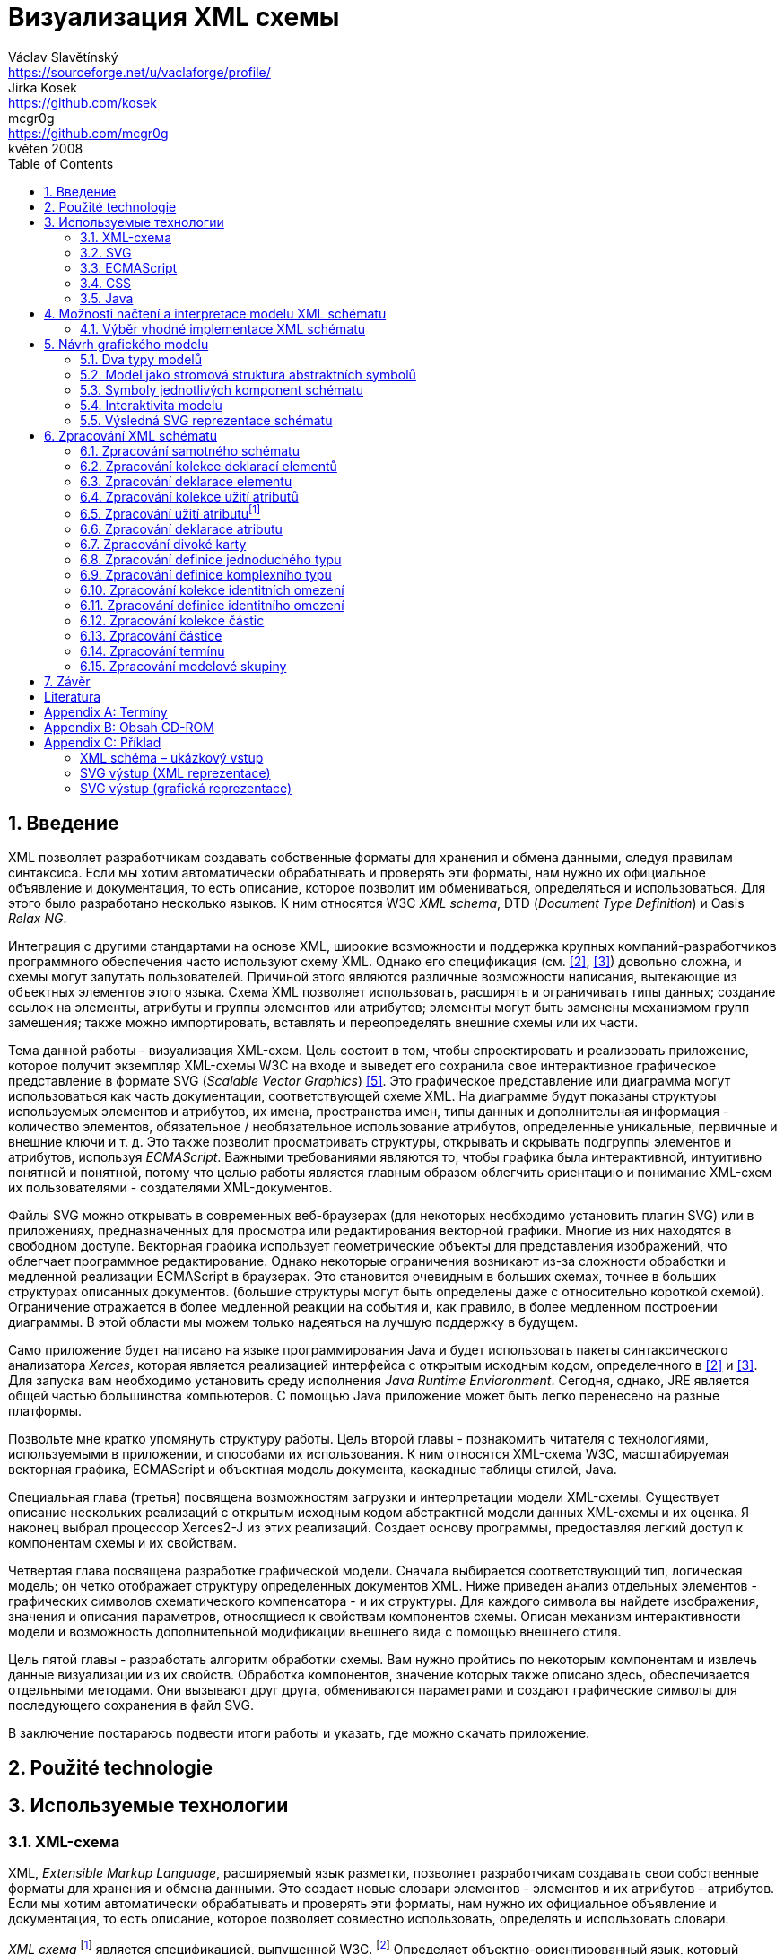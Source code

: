 = Визуализация XML схемы
Václav Slavětínský <https://sourceforge.net/u/vaclaforge/profile/>; Jirka Kosek <https://github.com/kosek>; mcgr0g <https://github.com/mcgr0g>
květen 2008
:doctype: book
:sectnums:
:toc: left
:icons: font
:experimental:

== Введение

XML позволяет разработчикам создавать собственные форматы для хранения и обмена данными, следуя правилам синтаксиса.
Если мы хотим автоматически обрабатывать и проверять эти форматы, нам нужно их официальное объявление и документация,
то есть описание, которое позволит им обмениваться, определяться и использоваться. Для этого было разработано несколько языков.
К ним относятся W3C _XML schema_, DTD (_Document Type Definition_) и Oasis _Relax NG_.

Интеграция с другими стандартами на основе XML, широкие возможности и поддержка крупных компаний-разработчиков программного обеспечения часто используют схему XML.
Однако его спецификация (см. <<XSD1>>, <<XSD2>>) довольно сложна, и схемы могут запутать пользователей.
Причиной этого являются различные возможности написания, вытекающие из объектных элементов этого языка.
Схема XML позволяет использовать, расширять и ограничивать типы данных;
создание ссылок на элементы, атрибуты и группы элементов или атрибутов;
элементы могут быть заменены механизмом групп замещения;
также можно импортировать, вставлять и переопределять внешние схемы или их части.

Тема данной работы - визуализация XML-схем.
Цель состоит в том, чтобы спроектировать и реализовать приложение, которое получит экземпляр XML-схемы W3C на входе и выведет его
сохранила свое интерактивное графическое представление в формате SVG (_Scalable Vector Graphics_) <<SVG>>.
Это графическое представление или диаграмма могут использоваться как часть документации, соответствующей схеме XML.
На диаграмме будут показаны структуры используемых элементов и атрибутов, их имена, пространства имен,
типы данных и дополнительная информация - количество элементов, обязательное / необязательное использование атрибутов, определенные уникальные, первичные и внешние ключи и т. д.
Это также позволит просматривать структуры, открывать и скрывать подгруппы элементов и атрибутов, используя _ECMAScript_.
Важными требованиями являются то, чтобы графика была интерактивной, интуитивно понятной и понятной,
потому что целью работы является главным образом облегчить ориентацию и понимание XML-схем их пользователями - создателями XML-документов.

Файлы SVG можно открывать в современных веб-браузерах (для некоторых необходимо установить плагин SVG)
или в приложениях, предназначенных для просмотра или редактирования векторной графики.
Многие из них находятся в свободном доступе. Векторная графика использует геометрические объекты для представления изображений, что облегчает программное редактирование.
Однако некоторые ограничения возникают из-за сложности обработки и медленной реализации ECMAScript в браузерах.
Это становится очевидным в больших схемах, точнее в больших структурах описанных документов.
(большие структуры могут быть определены даже с относительно короткой схемой).
Ограничение отражается в более медленной реакции на события и, как правило, в более медленном построении диаграммы.
В этой области мы можем только надеяться на лучшую поддержку в будущем.

Само приложение будет написано на языке программирования Java и будет использовать пакеты синтаксического анализатора _Xerces_,
которая является реализацией интерфейса с открытым исходным кодом, определенного в <<XSD1>> и <<XSD2>>.
Для запуска вам необходимо установить среду исполнения _Java Runtime Envioronment_.
Сегодня, однако, JRE является общей частью большинства компьютеров.
С помощью Java приложение может быть легко перенесено на разные платформы.

Позвольте мне кратко упомянуть структуру работы.
Цель второй главы - познакомить читателя с технологиями, используемыми в приложении, и способами их использования.
К ним относятся XML-схема W3C, масштабируемая векторная графика, ECMAScript и объектная модель документа, каскадные таблицы стилей, Java.

Специальная глава (третья) посвящена возможностям загрузки и интерпретации модели XML-схемы.
Существует описание нескольких реализаций с открытым исходным кодом абстрактной модели данных XML-схемы и их оценка.
Я наконец выбрал процессор Xerces2-J из этих реализаций.
Создает основу программы, предоставляя легкий доступ к компонентам схемы и их свойствам.

Четвертая глава посвящена разработке графической модели.
Сначала выбирается соответствующий тип, логическая модель; он четко отображает структуру определенных документов XML.
Ниже приведен анализ отдельных элементов - графических символов схематического компенсатора - и их структуры.
Для каждого символа вы найдете изображения, значения и описания параметров, относящиеся к свойствам компонентов схемы.
Описан механизм интерактивности модели и возможность дополнительной модификации внешнего вида с помощью внешнего стиля.

Цель пятой главы - разработать алгоритм обработки схемы.
Вам нужно пройтись по некоторым компонентам и извлечь данные визуализации из их свойств.
Обработка компонентов, значение которых также описано здесь, обеспечивается отдельными методами.
Они вызывают друг друга, обмениваются параметрами и создают графические символы для последующего сохранения в файл SVG.

В заключение постараюсь подвести итоги работы и указать, где можно скачать приложение.

== Použité technologie

== Используемые технологии

=== XML-схема

XML, _Extensible Markup Language_, расширяемый язык разметки, позволяет разработчикам создавать свои собственные форматы
для хранения и обмена данными. Это создает новые словари элементов - элементов и их атрибутов - атрибутов.
Если мы хотим автоматически обрабатывать и проверять эти форматы, нам нужно их официальное объявление и документация,
то есть описание, которое позволяет совместно использовать, определять и использовать словари.

_XML схема_
    footnote:[Второе издание датировано 28 октября 2004 г., первое было утверждено 2 мая 2001 г.]
является спецификацией, выпущенной W3C.
    footnote:[Консорциум World Wide Web, официальный сайт. http://www.w3.org/]
Определяет объектно-ориентированный язык, который можно использовать для формального описания документов XML;
он предоставляет средства для определения их структуры, содержания и семантики.
В частности, мы можем использовать схему для определения элементов и атрибутов, применимых к документу, включая их
структуру - взаимное погружение и совмещение; мы также можем указать тип данных для содержимого элемента или атрибута,
значений по умолчанию и других ограничений целостности. К ним относятся уникальные ключи (_unique_),
первичные ключи (_key_) и внешние ключи (_keyref_), ссылающиеся на них.

Схему XML часто сравнивают с другим распространенным языком схемы - DTD, _Document Type Definition_.
Это уже было включено в спецификацию XML 1.0 W3C <<XML>>.
Наиболее важные различия заключаются в том, что DTD использует свой собственный синтаксис, а схема XML является приложением XML, то есть использует его синтаксис.
Другой причиной выбора схемы XML является возможность назначения типов данных для атрибутов и содержимого элементов.
У DTD не было этого базового свойства, поэтому все значения обрабатывались как текстовые строки.
Также не было возможности работать с пространствами имен.
Однако DTD все еще широко используются, главным образом для простоты.

Спецификация схемы XML и ее нотация XML являются сложными, а в некоторых местах довольно сложными для понимания и использования.
Поэтому были разработаны и другие языки: _Relax NG_ с общим (XML) и компактным синтаксисом и _Schematron_ с другим подходом - для проверки правил.
Однако схема XML имеет самое широкое применение, в том числе и потому, что она поддерживается крупными компаниями-разработчиками программного обеспечения (Microsoft, IBM, Oracle, Sun).

Схема XML формализует ограничения, выраженные в виде правил или структурных моделей, которым соответствует определенный класс документа XML.
Схемы часто служат инструментами проектирования, устанавливая структуру, на которой могут быть построены конкретные реализации.
Существует несколько типичных областей применения схем.
В основном это валидация, документирование, запросы, биндинг данных и редактирование данных <<XSD-VLIST>>:

* _Валидация_ означает проверку XML-документа на соответствие схеме.
    Он часто используется для управления доступом XML к приложению.
    Он действует как фильтр; документы, соответствующие схеме, будут переданы, другие не будут использоваться.
    Это внешнее управление значительно упрощает приложения, которые в противном случае должны были бы обрабатывать многие исключения, встречающиеся в
    обработка неудовлетворительных входных данных XML.

* _Документирование_ означает описание в виде XML-документа.
    Это формально и машиночитаемо. Поскольку схема XML является документом XML,
    формальная документация может быть легко преобразована в удобочитаемую,
    например, используя преобразования XSLT или другие преобразования.
    Также приложение, которое является результатом этой дипломной работы бакалавра, выполняет такое преобразование в изображение

* Схемы обеспечивают поддержку _query_, поиск содержимого в документах XML.
    Это можно сделать без них, кроме дополнительной информации о структуре и типах данных
    поможет ускорить и упростить поиск и сортировку и сопоставление.
    Использование можно найти на языках _XPath 2.0_, _XSLT 2.0_, _XQuery 1.0_.

* XML-схемы используются с самого начала для _биндинга данных_.
    Это означает преобразование данных, содержащихся в документах XML, в структуры конкретных приложений,
    такие как объекты в объектно-ориентированных системах и реляционные таблицы систем реляционных баз данных.
    Схемы предоставляют дополнительную информацию о типах данных, которые преобразуются в типы данных приложения.

* Как правило, схемы обычно используют для _редактирования_ XML-документов. Например, эта работа взята из _DocBook_,
    который также является применением XML. Редактор, который я использую, дает мне выбор элементов,
    которые допустимы на месте согласно схеме. Это значительно облегчает работу.
    Редактор использует DTD DocBook, предоставляя информацию о структуре,
    Кроме того, схемы XML предоставляют информацию о типах данных.


[float]
==== Komponenty schématu

Procesory XML schémat, vyhovující specifikaci W3C <<XSD1>>,
musí pracovat s informacemi obsaženými ve schématu tak, jak je to ve specifikaci popsáno.
Na XML schéma se zde nahlíží jako na abstraktní datový model konceptuální úrovně, nezávislý na implementaci.
Datový model se skládá z jednotlivých, přesně definovaných součástí – _komponent_.
Každá z nich zahrnuje popis XML reprezentace, vlastností a omezení, popis validačních pravidel,
příspěvků k PSVI (_Post Schema Validation Infoset_),
    footnote:[Jedná se o XML infoset (množinu informací), rozšířený o dodatečné informace o typu jednotlivých položek – elementů,
        atributů, obecně uzlů.]
a případných vestavěných instancí těchto komponent.

Definice zní takto:
    "`_Komponenta schématu_ je obecný termín, který zastupuje stavební prvky
      tvořící abstraktní datový model schématu... _XML
      schéma_ je množinou komponent schématu.`"
    footnote:[XML Schema Abstract Data Model. http://www.w3.org/TR/xmlschema-1/#concepts-data-model]

Existuje 13 druhů komponent, spadajících do 3 skupin.
_Aplikace s nimi bude pracovat způsobem popsaným v kapitole <<XSD-PROCESSING>>._
Pro rychlé pochopení vazeb mezi komponentami slouží obrázek <<DIAGRAM_KOMPONENT>>.
    footnote:[Tamtéž.]

[[DIAGRAM_KOMPONENT]]
.Diagram komponent XML schématu
image::images/components.gif[]

Primární komponenty mohou nebo musí být pojmenované:

* definice jednoduchých typů (_Simple type definitions_),
* definice komplexních typů (_Complex type definitions_),
* deklarace atributů (_Attribute declarations_),
* deklarace elementů (_Element declarations_).

Sekundární komponenty musí mít jména:

* definice skupin atributů (_Attribute group definitions_),
* definice identitních omezení (_Identity-constraint definitions_),
* definice modelových skupin (_Model group definitions_),
* deklarace notací (_Notation declarations_).

Pomocné komponenty poskytují přístup k jiným komponentám.
Jsou závislé na kontextu:

* anotace (_Annotations_),
* modelové skupiny (_Model groups_),
* částice (_Particles_),
* divoké karty (_Wildcards_),
* užití atributů (_Attribute Uses_).


=== SVG

_Scalable Vector Graphics_, škálovatelná vektorová grafika vznikla také na půdě konsorcia W3C.
Základ vývoje tvoří specifikace SVG 1.1 <<SVG>>.
Kolem ní však existuje a vzniká řada dalších:
_SVG Tiny 1.2_,
_SVG Mobile 1.1_,
_SVG Print_,
_SVG Filters_,
_SVG Requirements_.
Jejich předmětem je jazyk pro popis dvourozměrné grafiky a grafických aplikací pomocí XML.
Jedná se přitom o vektorovou grafiku, která používá k reprezentaci obrázků geometrické objekty.
To přináší možnost škálování – zmenšování a zvětšování – bez ztráty kvality; objekty, z nichž se obraz skládá,
jsou odlišeny a vzniklé soubory zabírají obvykle méně místa než soubory bitmapové.
Je samozřejmé, že se vektorová grafika hodí pouze na některé druhy obrázků, jako jsou třeba symboly, diagramy nebo grafy.
_Výstup aplikace, jež je předmětem této práce, bude diagram XML schématu v SVG._

Formát SVG byl navržen hlavně pro použití na webu, díky tomu je ho dnes možné přímo otevřít v prohlížečích
Mozilla Firefox, Opera; v MS Internet Explorer bohužel až po nainstalování příslušného zásuvného modulu (Adobe SVG Viewer).
Stejně tak je formát podporován i v komerčních (Adobe Illustrator, CorelDraw) či open source (Inkscape, Sodipodi) editorech.

SVG poskytuje tři typy grafických objektů.
Jsou to tvary vektorové grafiky, například cesty složené z úseček a křivek, obrázky a text.
Tyto objekty mohou být seskupovány, lze je transformovat, předrenderovat a přiřadit jim styly.
K dalším funkcím patří vnořené transformace, ořezávání objektů podle cest, alpha masking, filtrování obrazu a objekty sloužící jako šablony.

Výsledné obrázky mohou být interaktivní a dynamické.
Animace lze definovat a spouštět deklarativně pomocí speciálních SVG elementů nebo skriptováním.
Skriptovacím jazykům jsou zpřístupněny všechny elementy, atributy a vlastnosti přes SVG _Document Object Model_ (DOM).
K libovolným grafickým objektům lze přiřadit různé ovladače událostí, jako onmouseover, onclick.footnote:[Při najetí myši, při kliknutí myši.]

Dále je možné SVG vkládat do jiných XML formátů, k tomu se využívá technologie jmenných prostorů (_namespace_).
Zajištěna je i kompatibilita v tom smyslu, že skriptování lze provádět zároveň například na XHTML
(_Extensible HyperText Markup Language_) webové stránce, do které byly vloženy elementy SVG.
Podobně snadné je využití kaskádových stylů (_Cascading Style Sheets_, CSS) pro popis vzhledu jednotlivých objektů.

[float]
==== Elementy použité ve výstupu aplikace

Následuje stručná charakteristika SVG elementů, které využívá aplikace pro grafickou prezentaci schématu.
U elementů jsou dále uvedeny i některé důležité atributy.
Vedle nich jsou ještě potřeba běžné atributy: [.property]``id`` pro jednoznačnou identifikaci elementu v rámci dokumentu a [.property]``class`` pro zařazení elementu do určité skupiny, které pak lze například přiřadit styl.
Ukázku konkrétního použití naleznete v příloze <<EXAMPLES-SVG-XML>>.

==== <svg>
footnote:[http://www.w3.org/TR/SVG11/struct.html#NewDocument]

Fragment SVG dokumentu se skládá z libovolného počtu SVG elementů obalených tagem `<svg>`
V našem případě nepůjde o fragment, ale o samostatný dokument, jehož kořenovým elementem bude `<svg>`
Krom obvyklých atributů ([.property]``id``, [.property]``class``) zde budou:

* [.property]``xmlns`` – deklarace jmenných prostorů,
* [.property]``onload`` – spustí skript při nahrání tohoto elementu.


==== <title>
footnote:[http://www.w3.org/TR/SVG11/struct.html#DescriptionAndTitleElements]

Titulek, krátký popisek může být přidán každému kontejneru nebo grafickému elementu.
Nebude přímo renderován, může být ale zobrazen jako _tooltip_.
Titulek přidaný `<svg>` elementu zobrazí prohlížeč v záhlaví okna.

==== <script>
footnote:[http://www.w3.org/TR/SVG11/script.html#ScriptElement]

Slouží pro vložení skriptu, bude zařazen jako dítě `<svg>` elementu.
Samotný skript je třeba obalit sekcí 
`<![CDATA[ skript ]]>`
, aby interpret chápal obsah pouze jako text a nehledal v něm značky.

* Atribut [.property]``type`` – určuje skriptovací jazyk, hodnotou je MIME typ, v případě ECMAScriptu ``text/ecmascript``.


==== <defs>
footnote:[http://www.w3.org/TR/SVG11/struct.html#DefsElement]

Obsahuje elementy, na které je v dokumentu odkazováno.
Obsah může být stejný jako u kontejneru `<g>` , rozdíl spočívá v tom, že grafické objekty zde uvedené nebudou přímo renderovány.
Do definic ve výstupu aplikace zahrneme styl `<style>` a často využívané symboly `<symbol>`

==== <style>
footnote:[http://www.w3.org/TR/SVG11/styling.html#StyleElement]

Slouží pro vložení stylu, popisujícího grafickou úpravu objektů a jejich skupin.
Opět bude vhodné styl obalit sekcí `<![CDATA[ styl ]]>`

* Atribut [.property]``type`` – určuje jazyk stylu, hodnotou je MIME typ,
    footnote:[RFC specifikace 2045: Multipurpose Internet Mail Extensions. http://www.ietf.org/rfc/rfc2045.txt]
    v případě kaskádového stylu ``text/css``.


==== <symbol>
footnote:[http://www.w3.org/TR/SVG11/struct.html#SymbolElement]

Symbol definuje grafický vzor, který se nerenderuje, dokud není použit v SVG dokumentu elementem `<use>`
Definovat symboly má smysl u často používaných objektů.
V této aplikaci to budou zatím dva – _plus_ a _minus_ pro rozevírání a skrývání podstromu grafických symbolů (boxů).
Využijeme pouze běžné atributy.

==== <use>
footnote:[http://www.w3.org/TR/SVG11/struct.html#UseElement]

Odkazuje na jiný element a signalizuje, že jeho grafický obsah má být zahrnut a vykreslen v místě, kde je element `<use>`
uveden. Může se jednat o grafické elementy, `<g>`, `<svg>`, `<use>` a (v našem případě pouze) `<symbol>`
Kromě obvyklých atributů zde využijeme:

* [.property]``x`` – určuje souřadnici na ose X, kde bude umístěn odkazovaný objekt,
* [.property]``y`` – určuje souřadnici na ose Y, kde bude umístěn odkazovaný objekt,
* [.property]``xlink:href`` – URI odkaz na objekt, realizováno pomocí identifikátoru,
* [.property]``onclick`` – spouští skript při kliknutí na grafický objekt, tím bude symbol _plus_ nebo _minus_. Skript provede rozbalení nebo skrytí podstromu grafických symbolů (boxů).


==== <g>
footnote:[http://www.w3.org/TR/SVG11/struct.html#Groups]

Představuje kontejner pro seskupení souvisejících grafických elementů.
Použijeme ho pro sdružení SVG elementů tvořících konkrétní grafický symbol komponenty schématu (box).

* Atribut [.property]``transform`` – pro určení grafické transformace obsahu.
Grafiku lze posouvat, škálovat, otáčet a zešikmit.
My budeme pouze posouvat boxy o _x_ jednotek po ose X a o _y_ jednotek po ose Y pomocí
[.property]``transform``
 = ``translate``(
    [.parameter]``x``
    ,
    [.parameter]``y``
    ).


==== <text>
footnote:[http://www.w3.org/TR/SVG11/text.html#TextElement]

Definuje textový grafický element. Ten je renderován stejnými metodami jako ostatní grafické elementy.
Bude sloužit ke zobrazení různých názvů, vlastností a popisků v boxech. Budeme potřebovat atributy:

* [.property]``x`` – reprezentuje absolutní pozici textu, počítanou od prvního znaku, na ose X.
    Také je možné uvést více (_n_) hodnot, které pak reprezentují pozice prvních _n_ znaků.

* [.property]``y`` – reprezentuje absolutní pozici textu, počítanou od prvního znaku, na ose Y.
    I zde můžete uvést více hodnot, oddělených mezerou nebo čárkou, s významem jako u atributu [.property]``x``.

* [.property]``visibility`` – určuje, jestli bude text viditelný, skrýtý, nebo zdědí viditelnost po svém rodiči.
    Tento atribut bude třeba pro skrývání a odkrývání některých popisků symbolů komponent schématu.


==== <line>
footnote:[http://www.w3.org/TR/SVG11/shapes.html#LineElement]

Definuje úsečku.
Pomocí úseček a křivek budou propojeny jednotlivé grafické symboly (boxy),
Z úseček budou složeny i další prvky.
Použijeme atributy:

* [.property]``x1`` – souřadnice začátku úsečky na ose X,
* [.property]``y1`` – souřadnice začátku úsečky na ose Y,
* [.property]``x2`` – souřadnice konce úsečky na ose X,
* [.property]``y2`` – souřadnice konce úsečky na ose Y.


==== <polyline>
footnote:[http://www.w3.org/TR/SVG11/shapes.html#PolylineElement]

Definuje množinu propojených úseček, typicky tvoří neuzavřené tvary.
Element `<polyline>` použijeme pouze v některých grafických symbolech komponent schématu.

* Atribut [.property]``points`` – seznam párů souřadnic podle os X a Y, začátky a konce úseček, z nichž se skládá tento útvar.


==== <polygon>
footnote:[http://www.w3.org/TR/SVG11/shapes.html#PolygonElement]

Definuje uzavřený tvar, skládající se z množiny propojených úseček.
Element `polygon` použijeme pouze v některých grafických symbolech komponent schématu.

* Atribut [.property]``points`` – seznam párů souřadnic podle os X a Y, tvořících polygon.


==== <rect>
footnote:[http://www.w3.org/TR/SVG11/shapes.html#RectElement]

Definuje obdélník. Ten poslouží k vykreslení boxů, jejich stínů a dalších grafických prvků.
Pro klasifikaci použijeme atribut [.property]``class``, dále:

* [.property]``x`` – souřadnice strany obdélníku podle osy X, té strany,
    jejíž souřadnice má nižší hodnotu v uživatelském souřadnicovém systému (většinou jde o levou stranu).
* [.property]``y`` – souřadnice strany obdélníku podle osy Y,
    strana je určena analogicky jako u atributu [.property]``x``, většinou jde o horní stranu.
* [.property]``width`` – šířka obdélníku,
* [.property]``height`` – výška obdélníku,
* [.property]``rx`` – poloměr elipsy, jež tvoří zaoblené rohy obdélníku, podle osy X.
* [.property]``onclick`` – stejný význam jako u elementu `<use>`, atribut bude nastaven u obdélníkových ovládacích tlačítek.


==== <circle>
footnote:[http://www.w3.org/TR/SVG11/shapes.html#CircleElement]

Definuje kružnici, kruh. Ty ve výstupu aplikace poslouží pouze jako dodatečné grafické prvky. Použijeme atributy:

* [.property]``cx`` – souřadnice středu kruhu na ose X,
* [.property]``cy`` – souřadnice středu kruhu na ose Y,
* [.property]``r`` – poloměr.


==== <path>
footnote:[http://www.w3.org/TR/SVG11/paths.html#PathElement]

Reprezentuje obrys tvaru. Může být vyplněn, obtažen nebo sloužit jako cesta, podle které budou ořezávány jiné objekty.
V této aplikaci bude sloužit jako koncová část propojení boxů.

* Atribut [.property]``d`` – definice obrysu tvaru.
    Obecně je tvořená příkazy _moveto_, _lineto_, _curveto_, _arc_ a _closepath_, buď absolutními, nebo relativními.
        footnote:[Přesun kurzoru na zadanou pozici bez kreslení čáry; s vykreslením úsečky;
        s vykreslením podrobněji stanovené křivky; s vykreslením oblouku; s vykreslením úsečky vedoucí k počátečnímu
        bodu tak, aby vznikl uzavřený tvar.]
    K příkazům se dále zadávají páry souřadnic podle os X a Y.


=== ECMAScript

ECMAScript je skriptovací jazyk, standardizovaný organizací _Ecma International_ ve specifikaci _ECMA-262_.
    footnote:[Ecma International: Standard ECMA-262. ECMAScript Language Specification 3rd edition (December 1999).
    http://www.ecma-international.org/publications/standards/Ecma-262.htm]
Je široce používán na webu a bývá často označován jako _JavaScript_ nebo _JScript_, podle hlavních dialektů tohoto jazyka.
Syntaxe se záměrně podobá syntaxi _Javy_, ale je uvolněnější, aby se docílilo snazšího použití, například není třeba deklarovat typ proměnných.
Zároveň však tento přístup zvyšuje pravděpodobnost výskytu chyby.

ECMAScript je objektově orientovaný programovací jazyk pro provádění výpočtů a manipulaci s objekty _v hostitelském prostředí_.
Nefunguje tedy samostatně, vstup a výstup dat a zpracovávané objekty poskytuje jiný, existující systém, jehož možnosti jsou rozšiřovány skriptováním.
To je podstatou skriptovacích jazyků. _V této aplikaci bude skript sloužit k zajištění interaktivity SVG modelu schématu v prostředí prohlížeče._
Konkrétnější informace jsou v oddílu <<INTERACTIVITY>>.

ECMAScript byl původně vyvíjen pro web za účelem oživení webových stránek a přenesení části výkonu na klienta – prohlížeč – v klient-server architektuře.
Pokud se jedná o HTML (_HyperText Markup Language_) stránku, poskytne prohlížeč objekty reprezentující okna, menu, dialogové boxy, textové oblasti, odkazy, rámy a další.
Dále poskytne způsoby, jak spustit skriptovací kód při událostech, například nahrávání stránky, změna velikosti okna, pohyb myši, kliknutí.

My však nepotřebujeme speciální prvky jazyka HTML, ale rozhraní k SVG nebo obecně XML objektům.
Obecné rozhraní je standardizováno v další specifikaci konsorcia W3C, nazývá se DOM (_Document Object Model_).
    footnote:[W3C: Document Object Model (DOM). http://www.w3.org/DOM/] DOM existuje v několika úrovních – level 1 až 3.
V této aplikaci by stačila úroveň druhá.
Pro programovou manipulaci s objekty škálovatelné grafiky vznikl speciální SVG DOM.
Ten je součástí specifikace SVG
    footnote:[Appendix B: SVG Document Object Model (DOM). http://www.w3.org/TR/SVG/svgdom.html]
a dále rozšiřuje DOM Level 2.
SVG DOM bychom mohli dobře využít, ale museli bychom se pak potýkat s nekompatibilitou některých prohlížečů.
Nakonec proto zůstaneme u základního DOM úrovně 2, který je více rozšířen.
Budeme potřebovat metody a atributy blíže popsané v <<DOM1>> a <<DOM2>>, jejich konkrétní uplatnění je ukázáno na příkladu <<EXAMPLES-SVG-XML>>:

* [.interface]#Document#
    :
        [.interface]#Element#
        [.method]``getElementById``
    (in
        [.interface]#DOMString#
        [.parameter]``elementId``
    ); pro získání elementu podle jeho identifikátoru, který je uveden v atributu
        [.property]``id``
    .

* [.interface]#Document#
    :
        [.interface]#NodeList#
        [.method]``getElementsByTagName``
    (in
        [.interface]#DOMString#
        [.parameter]``tagname``
    ); pro získání seznamu uzlů se zadaným jménem tagu.

* [.interface]#Node#
    :
        `readonly attribute`
        [.interface]#NodeList#
        [.property]`childNodes`
    ; obsahuje seznam všech dětí daného uzlu.

* [.interface]#Element#
    :
        [.interface]#DOMString#
        [.method]``getAttribute``
    (in
        [.interface]#DOMString#
        [.parameter]``name``
    ); pro získání hodnoty atributu se zadaným názvem.

* [.interface]#Element#
    :
        `void` [.method]``setAttribute``
    (in
        [.interface]#DOMString#
        [.parameter]``name``
    , in
        [.interface]#DOMString#
        [.parameter]``value``
    );
    slouží k nastavení hodnoty atributu s daným názvem nebo k vytvoření nového atributu tohoto uzlu se
    zadaným názvem a hodnotou.

* [.interface]#Element#
    :
        [.interface]#DOMString#
        [.method]``getAttributeNS``
    (in
        [.interface]#DOMString#
        [.parameter]``namespaceURI``
    , in
        [.interface]#DOMString#
        [.parameter]``localName``
    );slouží k získání hodnoty atributu s daným lokálním jménem a jmenným prostorem.

* [.interface]#Element#
    :
        `void`[.method]``setAttributeNS``
    (in
        [.interface]#DOMString#
        [.parameter]``namespaceURI``
    , in
        [.interface]#DOMString#
        [.parameter]``qualifiedName``
    , in
        [.interface]#DOMString#
        [.parameter]``value``
    );
    slouží k nastavení hodnoty atributu s daným názvem a v daném jmenném prostoru nebo k vytvoření
    nového atributu tohoto uzlu se zadaným názvem a hodnotou, v daném jmenném prostoru.


=== CSS

CSS, _Cascading Style Sheets_, kaskádové styly jsou opět výsledkem aktivity organizace W3C.
    footnote:[W3C: Cascading Style Sheets. Home page. http://www.w3.org/Style/CSS/]
Specifikace definuje jazyk pro popis stylů, který umožňuje tvůrcům i uživatelům připojit styl
(například fonty a odsazení) strukturovaným dokumentům, jako jsou HTML dokumenty a aplikace XML.
Lze tak docílit oddělení definice vzhledu dokumentu od jeho obsahu a zjednodušit tvorbu webu i jeho správu.

Jazyk CSS je navržen tak, aby byl snadno čitelný pro člověka, stylový předpis je vyjádřen v terminologii, jež je běžná v DTP.
Jednou ze základních vlastností je, že styl je _kaskádový_.
To znamená, že se na sebe může vrstvit více definic stylu, ale platí pouze ta poslední.
Tvůrce připojí k dokumentu preferovaný styl, ale uživatel ho může překrýt svým vlastním,
přizpůsobeným lidskému nebo technologickému handicapu <<CSS>>.

Předpis se skládá z jednotlivých _pravidel_.
Každé pravidlo pak určuje vzhled jednoho nebo více elementů – těch elementů, které jsou vybrány _selektorem_, první částí pravidla.
Za selektorem následuje seznam deklarací uzavřených složenými závorkami, jednotlivé deklarace jsou odděleny středníkem.
Každá deklarace je tvořena _vlastností_ (následuje dvojtečka) a _hodnotou_ vlastnosti.
Selektor může vybrat všechny elementy s určitým názvem nebo elementy obsahující zadané atributy,
může je označovat podle toho, kde jsou umístěny vzhledem k jiným elementům a vybírat podle
_pseudotříd_ (``:hover``) a _pseudoelementů_ (``:first-line``).
Pokud lze aplikovat na určitý element více pravidel, použije se to s větší prioritou.
Zjednodušeně se jedná o pravidlo s konkrétnějším selektorem.

_Kaskádový styl, který použijeme pro SVG výstup této aplikace, umožní snadnou dodatečnou manipulaci se vzhledem jednotlivých
tříd grafických prvků_, blíže v oddílu <<STYLE>>.

=== Java

Java je objektově orientovaný programovací jazyk pro všeobecné použití.
Byl vyvinut společností _Sun Microsystems_ a po svém představení v roce 1995 se stal jedním z nejpoužívanějších programovacích jazyků.
Od května roku 2007 je Java vyvíjena jako open source.

Charakteristickou vlastností je přenositelnost na různé platformy.
Jednou napsaný program lze spustit na libovolném podporovaném operačním systému a hardwaru.
Napsaný zdrojový kód se předkompiluje do takzvaného _bytecode_, který je pro všechny platformy stejný;
odlišují se pouze virtuální stroje (_Virtual Machine_). Ty bytecode interpretují, případně za běhu přeloží do nativního kódu.
Program je možné spustit všude, kde je odpovídající běhové prostředí (_Java Runtime Environment_).

Záměrem tvůrců Javy podle <<M254>> bylo vytvořit jazyk, který by byl:

* _Jednoduchý_: Java staví na několika základních konceptech, které se vývojáři snadno naučí.

* _Podobný zavedeným technologiím_: syntaxe je založena na syntaxi populárního jazyka C++, je však snížena jeho složitost.

* _Objektově orientovaný_: programy pracují s objekty. Definují se třídy objektů, které mohou dědit od jiných tříd,
    mohou implementovat připravená rozhraní. Objekty nebo celé třídy poskytují vlastnosti (atributy) a metody.
    Metody je možné překrývat a přetěžovat. Implementace je ukrytá;
    objekty poskytují veřejné rozhraní umožňující manipulaci s nimi, jinak jsou zapouzdřené. Jazyk je silně typový.

* _Robustní_: javové programy jsou před spuštěním striktně kontrolovány,
    jazyk vynechává různé možnosti C a C++, jež bývají náchylné k chybám.

* _Bezpečný_: Java obsahuje speciální nástroje zajištění bezpečnosti,
    programy běžící přes síť nemohou poškodit soubory v počítači nebo obsahovat viry.

* _Přenositelný_: programy mohou být snadno přesunuty z jedné platformy na jinou, a to s minimálními změnami nebo beze změn.

* _Vysoce výkonný_: javové programy běží dostatečně rychle vzhledem k požadovaným účelům.

* _Interpretovaný_: souvicí s přenositelností, viz výše.

* _Užívající programová vlákna_: to umožňuje programu vykonávat několik úkolů naráz a zvětšit tak výkon.

* _Dynamický_: programy se mohou přizpůsobovat změnám prostředí i za jejich běhu.

_Javu jsem pro tuto aplikaci zvolil hlavně kvůli přenositelnosti a velkému rozšíření, tento jazyk je mi blízký také díky
kurzům absolvovaným na VŠE._

== Možnosti načtení a interpretace modelu XML schématu

V předchozí kapitole jsem stručně popsal technologie užité v aplikaci pro interaktivní vizualizaci schémat.
Teď bude třeba rozhodnout se, jak schéma otevřít, načíst ho do paměti, interpretovat a zpracovat.
Na XML schéma lze nahlížet z několika úrovní:

[float]
=== Obyčejný textový soubor

Pokud bychom schéma chápali pouze jako textový soubor, museli bychom naprogramovat kompletní způsob interpretace značkování,
aby pak šlo s výsledkem pracovat jako s XML dokumentem. Toto naštěstí už dávno řeší standardizovaná rozhraní
jako SAX (_Simple API for XML_) a DOM (_Document Object Model_).

[float]
=== XML dokument

Dokument by stačilo načítat pomocí SAXu a přitom vyhledávat typické struktury tvořené převážně názvy elementů a
hodnotami atributů, důležité pro interpretaci schématu.
Tyto struktury by byly reprezentovány jako objekty a jejich vlastnosti, a to buď tak aby tyto objekty vyhovovaly
svému účelu – chceme pouze vizualizovat schéma –, nebo aby odpovídaly specifikaci.
Shoda se specifikací zajišťuje kompatibilitu, funkčnost a ulehčuje práci v případě změn.
Po přečtení souboru je však ještě třeba řešit další úlohy, mezi které patří:

* Načtení importovaných, vložených a předefinovávaných schémat a zajištění, aby přitom nedošlo k zacyklení.
* Vložení typů, které jsou podle specifikace zabudované jako součást schématu.
* Musí se řešit redefinice datových typů, skupin elementů a skupin atributů.
* Je třeba poskládat reference na globálně definované typy, primární a unikátní klíče, globálně deklarované elementy a atributy,
    globálně definované skupiny elementů a atributů.

I v této oblasti však existují hotové implementace, kterým stačí zadat vstupní soubor, nastavit je několika parametry a nechat načíst schéma.
Některou z nich určitě využijeme (viz <<XSD-API>>), ušetří to hodně práce.
Nakonec tedy budeme pracovat s nejvyšší úrovní, s abstraktním datovým modelem.

[float]
=== Abstraktní datový model

S interpretací schématu podle <<XSD1>> získáme jednoduchý přístup ke všem komponentám a vlastnostem.
Bližší popis zpracování je v kapitole <<XSD-PROCESSING>>.

[[XSD-API]]
=== Výběr vhodné implementace XML schématu

Nejlepší variantou bude vyhledat přijatelnou open source implementaci vyhovující specifikaci a naučit se s ní zacházet.
Následuje popis čtyř známých otevřených aplikací, které se schématem pracují, a výběr jedné z nich.

==== Eclipse: Model Development Tools – XSD
footnote:[Eclipse Modeling: Model Development Tools(MDT). http://www.eclipse.org/modeling/mdt/?project=xsd#xsd]

_Model Development Tools_ (MDT) tvoří součást projektu organizace _Eclipse_,
který je zaměřen na rozvoj a propagaci technologií pro vývoj založený na modelech – Eclipse Modeling Project.
Eclipse poskytuje řadu frameworků, nástrojů a implementací technologických standardů.
MDT konkrétně má nabídnout implementaci standardních metamodelů a ukázkové nástroje pro vývoj modelů, postavených na těchto metamodelech.
Součástmi MDT jsou:

* Business Process Model and Notation (BPMN2),
* Ontology Definition Metamodel (EODM),
* Information Management Metamodel (IMM),
* Object Constraint Language (OCL),
* Semantics of Business Vocabulary and Business Rules (SBVR),
* Unified Modeling Language (UML2),
* UML2 Tools,
* XML Schema Infoset Model (XSD).

_XML Schema Infoset Model_ je knihovna, která poskytuje rozhraní pro aplikace, jež prohledávají, 
tvoří nebo modifikují W3C XML schémata. Pro manipulaci s komponentami je možné využít rozhraní popsáné ve specifikaci, 
ale stejně tak lze pracovat s DOM reprezentací schématu. Při modifikacích se mění obě reprezentace odpovídajícím způsobem.
Knihovna zahrnuje i služby pro serializaci a deserializaci schémat. _Cílem projektu je zcela obsáhnout funkcionalitu 
reprezentace XML schématu_, není ale nutné poskytnout validační služby, obvyklé u validujících parserů (Xerces-J).

==== Apache: Xerces2 Java Parser – XML Schema
footnote:[The Apache XML Project: Xerces2 Java ParserReadme. http://xerces.apache.org/xerces2-j/]

_Xerces2_ je open source XML parser vyvinutý organizací _Apache_, jeho výhodou je vysoký výkon a shoda se standardy.
Krom jiného zahrnuje Xerces Native Interface, framework pro stavbu komponent a konfigurací parserů.

Xerces dokáže parsovat dokumenty napsané podle doporučení XML 1.1 a správně pracuje také se jmennými prostory
podle specifikace XML Namespaces 1.1. Dále poskytuje kompletní implementaci DOM Level 3 Core,
Load and Save, implementuje XML Inclusions (jsou to doporučení W3C) a poskytuje podporu pro OASIS XML Catalogs v1.1.

_Xerces2 je také XML schéma procesor, který až na pár drobných výjimek plně vyhovuje specifikaci <<XSD1>> a <<XSD2>>_.

==== Saxonica: Saxon
footnote:[Saxon, The XSLT andXQuery Processor.http://saxon.sourceforge.net]

_Saxon_ je kompletní implementace XSLT 2.0, XQuery 1.0 a XPath 2.0 doporučení konsorcia W3C.
Je zveřejňován společností _Saxonica_, a to zároveň pro platformu Java a .NET.
Vydává se ve dvou verzích: Saxon-B je open source produkt, implementuje XSLT 2.0 a XQuery tak,
že vyhovuje specifikacím pouze v základní úrovni požadavků.
Saxon-SA je produkt komerční, umožňuje však aplikovat XSLT a XQuery s využitím schémat.
Lze tedy importovat schéma a validovat oproti němu vstup nebo výstup a vybírat položky podle jejich typu.
Saxon-SA obsahuje také samostatný XML schéma validátor a další rozšíření oproti produktu Saxon-B.

_Bohužel v open source verzi není rozhraní pro přístup ke komponentám XML schématu a proto Saxon nemůžeme použít._

==== ExoLab: Castor – Source Generator XML Schema Support
footnote:[The Castor Project.http://www.castor.org/xmlschema.html]

_Castor_ je open source framework pro Javu, slouží pro data binding, převod dat mezi objekty Javy, XML dokumenty a relačními tabulkami.

Součástí je mimo jiné i XML Source Code Generator.
Ten vytváří javové třídy, reprezentující objektový model podle vstupního XML schématu.
Castor proto podporuje specifikaci W3C XML Schema <<XSD1>>, <<XSD2>>.
Objektový model reprezentuje XML schéma v paměti počítače, zatímco generátor zdrojového kódu převádí datové
typy a struktury schématu do odpovídajících typů a struktur Javy.
_Objektový model schématu dokáže číst i zapisovat dokumenty a manipulovat s nimi.
Vyhovuje specifikaci bez omezení._ Generátor kódu zatím nenabízí mapování pro všechny komponenty.

==== Volba Xerces2

Z popsaných implementací nemůžeme použít Saxon, ostatní se zdají rovnocenné a plně vyhovují specifikaci.
Nakonec jsem vybral XML schéma procesor, který je součástí parseru _Xerces2-J_.
Je jednoduchý a poskytuje přesně ty možnosti, které budeme potřebovat.
Třídy reprezentující jednotlivé komponenty obsahují metody pro přístup k vlastnostem, jak jsou definovány ve specifikaci.
Modifikace vlastností není podporována a my bychom ji stejně nevyužili.
Snadné je také ovládání procesoru, načtení schématu a jeho zpracování, použití je dobře dokumentováno.
Krom toho je Xerces využíván pro účely vizualizace schématu ve známém XML editoru oXygen.
Eclipse MDT a Castor by posloužili stejně dobře, jejich funkcionalita je však zbytečně široká (práce s DOM stromem, tvorba a modifikace schémat).

== Návrh grafického modelu

Předtím, než začnu programovat aplikaci, která bude generovat grafickou reprezentaci XML schémat,
musím navrhnout, jak by tato reprezentace měla vypadat.
Budu se muset rozhodnout pro správný typ modelu, navrhnout symboly – prvky modelu – a jejich propojení,
budu se zabývat interaktivitou výsledného modelu. To vše je předmětem této kapitoly.

=== Dva typy modelů

Existují dva základní způsoby, jak zobrazit XML schéma.
Oba samozřejmě vycházejí ze stromové struktury XML dokumentů, liší se ale svou podrobností a zamýšleným účelem použití.
Rozdíl ukážu na výstupech aplikace _oXygen_,
    footnote:[Oxygen XML editor, oficiální stránky. http://www.oxygenxml.com]
která nabízí vykreslení obou typů.

Jako příklad poslouží toto jednoduché XML schéma:

[source, xml]
----
<?xml version="1.0" encoding="UTF-8"?>
<xs:schema xmlns:xs="http://www.w3.org/2001/XMLSchema">

    <xs:element name="contact" type="ContactType"/>
    
    <xs:complexType name="ContactType">
        <xs:sequence>
            <xs:element name="phone" type="xs:string"/>
            <xs:element name="address" type="AddressType"/>
        </xs:sequence>
    </xs:complexType>
    
    <xs:complexType name="AddressType">
        <xs:sequence>
            <xs:element name="name" type="xs:string"/>
            <xs:element name="street" type="xs:string"/>
            <xs:element name="city" type="xs:string"/>
        </xs:sequence>
    </xs:complexType>

</xs:schema>
----

==== Úplný model

Úplný grafický model kopíruje XML reprezentaci schématu. Pro každý element je vykreslen vlastní symbol.
Krom toho je možné rozevírat strom symbolů dál a podívat se, co se skrývá za odkazy na globálně definované komponenty
schématu, jako jsou definice typů, globální deklarace elementů, jejich skupin, atd.

Například viz obrázek <<FULL-MODEL>>.
Za symbolem elementu `contact` jsem rozbalil větev s definicí jeho typu ``ContactType``.
Jedná se o sekvenci elementů `phone` a ``address``.
Dalším rozevíráním stromu bych se dostal na definice typů těchto elementů.
Stejně tak je ale mohu vidět níže jako potomky definice ContactType.

Úplný model je velmi podrobný.
Nabízí komponenty, jež je možno použít při rozšiřování schématu, ale zatím nejsou aplikovatelné v popisovaném dokumentu;
ukazuje detailně všechna nastavení a hodnoty, globální definice typů, deklarace skupin; uvádí importované a vložené soubory.
Je tedy určen spíše tvůrcům XML schémat a ne uživatelům.

[[FULL-MODEL]]
.Znázornění schématu úplným modelem
image::images/model_full.png[]


==== Logický model

Logický grafický model oproti tomu zobrazuje pouze základní informace, důležité pro tvůrce XML dokumentů, vyhovujících schématu.
Symbolů je podstatně méně než v případě úplného modelu.
Jde o to, ukázat uživateli možnou strukturu elementů a atributů.
Reference na globální komponenty musí být poskládány stejně jako u úplného modelu,
při procházení stromu ale není na první pohled patrné, ve které části schématu je prvek definován.

Například viz obrázek <<LOGICAL-MODEL>>.
Kořenovým elementem validních XML dokumentů je ``contact``.
Uvnitř něj se musí objevit sekvence elementů `phone` a ``address``.
Zatímco `phone` obsahuje textový řetězec (_string_), je uvnitř elementu `address` další posloupnost,
a to elementy ``name``, `street` a ``city``.
Každý z nich je typu textový řetězec.

Logický model je tedy vhodný pro uživatele XML schémat, usnadňuje jim pochopení definovaných struktur;
ale i tvůrcům umožní rychlejší kontrolu jejich práce.
Právě logický model bude výstupem mé aplikace, neboť cílem je vytvořit dokumentaci schématu,
která bude intuitivní a každý se v ní rychle vyzná.
Dokumentace nebude popisovat XML schéma, ale XML dokumenty schématu vyhovující;
konkrétně strukturu (kombinování, zanořování) elementů, jejich atributy a datové typy.
Elementy schématu, které nejsou nezbytné pro pochopení účelu, budou z modelu vypuštěny, stejně tak komponenty, jež nejsou přímo využity.

[[LOGICAL-MODEL]]
.Znázornění schématu logickým modelem
image::images/model_logical.png[]


=== Model jako stromová struktura abstraktních symbolů

Z uvedených ukázek a z podstaty XML dokumentů plyne, že lze symboly, tvořící grafický model,
chápat jako uzly stromové struktury.
Na základní úrovni proto bude existovat abstraktní symbol ([.class]``AbstractSymbol``)
s odkazem na svého rodiče a řazeným seznamem odkazů na své děti.
[.class]``AbstractSymbol`` bude poskytovat metody pro získávání a nastavování těchto odkazů a dotazování na další informace.

Dále je pro vykreslení každého symbolu třeba znát horizontální ([.parameter]``xPosition``)
a vertikální pozici ([.parameter]``yPosition``), každý symbol má šířku a výšku.
[.class]``AbstractSymbol`` definuje také metody pro nastavení správné šířky a výšky a pro vykreslení symbolu.
Ty musí být přepsány konkrétním symbolem.

[[ABSTRACT-MODEL]]
.Model abstraktních symbolů
image::images/abstract_symbols.png[]


=== Symboly jednotlivých komponent schématu

Konkrétní symbol rozšiřuje vlastnosti abstraktního symbolu ([.class]``AbstractSymbol``).
Povinně přepisuje metody pro nastavení správné šířky a výšky a pro vykreslení symbolu.
Šířka musí být nastavena s ohledem na délku textových řetězců, které se mají vejít do symbolu.
Při použití proporcionálních písem se toto dá řešit pouze přibližně.

Symbol také poskytuje metody pro získávání a nastavování dále popsaných parametrů.
Pokud nebude některý z parametrů uveden (například proto, že zastupuje volitelnou vlastnost), nebude jeho hodnota vypsána nebo jinak zpracována.

Následuje přehled konkrétních symbolů a jejich vztahů k XML schématu.
V popisech parametrů vycházím z vlastností a hodnot definovaných ve specifikaci <<XSD1>>.

[[SYMBOL-SCHEMA]]
==== `schema`

[.class]``SymbolSchema`` znázorňuje kořenový element schématu.

Pro vykreslení není třeba uvádět žádné parametry.

.Symbol `schema`
image::symbols/schema.svg[]


[[SYMBOL-ELEMENT]]
==== `element`

[.class]``SymbolElement`` zobrazuje jméno informačních položek element, jejich typ a zařazení ke
jmennému prostoru a další vlastnosti dostupné z komponenty deklarace elementu (_Element declaration_).

* Parametr [.parameter]``name`` je textový řetězec, obsahující lokální část jmen informačních položek element,
    jež jsou validovány. Hodnotu poskytne deklarace elementu ve vlastnosti [.property]``name``.

* Parametr [.parameter]``namespace`` je řetězec se jmenným prostorem. Ten kvalifikuje informační položky element.
    Cílový jmenný prostor udává deklarace elementu ve vlastnosti [.property]``namespace``.

* Parametr [.parameter]``type`` je řetězec, který obsahuje jméno typu informačních položek element,
    pokud je tento typ pojmenovaný; nebo, pokud je typ anonymní a zároveň jednoduchý, obsahuje jméno základního typu,
    ze kterého je typ informačních položek element odvozen.
    Základem je vlastnost [.property]``name`` definice typu (_Type definition_).

* Parametr [.parameter]``cardinality`` je řetězec, který udává minimální a maximální počet výskytů informační položky element.
    Pokud není uveden, znamená to, že hodnoty jsou implicitní (min = max = 1), a řetězec nebude vykreslen.
    Minimální a maximální počet výskytů je dán vlastnostmi částice (_Particle_) obsahující tuto deklaraci elementu.
    Jejich názvy jsou [.property]``min occurs`` a [.property]``max occurs``.

* Parametr [.parameter]``nillable`` booleovského typu říká, zda mohou mít informační položky element
    prázdný obsah (hodnota ``true``), nebo ne (``false``).
    Hodnotu udává deklarace elementu ve vlastnosti [.property]``nillable``.

* Parametr [.parameter]``abstr`` je booleovského typu.
    Pokud je hodnota nastavena na ``true``, není tato deklarace sama o sobě použita k validování obsahu elementů.
    Hodnotu udává deklarace elementu ve vlastnosti [.property]``abstract``.

* Parametr [.parameter]``substitution`` je řetězec s názvem substituční skupiny, do které tato deklarace patří.
    Skutečnou hodnotu poskytuje deklarace elementu ve vlastnosti [.property]``substitution group affiliation``.

Do symbolu bude nutné vtěsnat hodně informací a přitom nezaplnit velkou plochu.
Proto budou poslední tři vlastnosti zobrazeny teprve při najetí myši místo vlastností [.property]``namespace`` a [.property]``type``.

.Symbol `element` (normální režim; při najetímyši)
image::symbols/element.svg[]


[[SYMBOL-ATTRIBUTE]]
==== `attribute`

[.class]``SymbolAttribute`` zobrazuje jméno informační položky atribut,
její typ a zařazení ke jmennému prostoru a další vlastnosti dostupné z komponent užití atributu (_Attribute use_)
a deklarace atributu (_Attribute declaration_).

* Parametr [.parameter]``name`` je textový řetězec, obsahující lokální část jména informační položky atribut,
    jež je validována. Hodnotu poskytne deklarace atributu ve vlastnosti [.property]``name``.

* Parametr [.parameter]``namespace`` je řetězec se jmenným prostorem.
    Ten kvalifikuje informační položky atribut. Cílový jmenný prostor udává deklarace atributu svou vlastností [.property]``namespace``.

* Parametr [.parameter]``type`` je řetězec, který obsahuje jméno typu informační položky atribut,
    pokud je tento typ pojmenovaný; nebo, pokud je typ anonymní, obsahuje jméno základního typu,
    ze kterého je typ informační položky atribut odvozen. Základem je vlastnost [.property]``name`` definice jednoduchého typu (_Simple type definition_).

* Parametr [.parameter]``required`` booleovského typu říká, zda musí být přítomna odpovídající
    informační položka atribut (hodnota ``true``), nebo zda je volitelná (``false``).
    Kromě vypsání odpovídajícího řetězce bude volitelný atribut ohraničen přerušovanou čárou,
    zatímco povinný atribut plnou. Parametr má stejnou hodnotu jako vlastnost užití atributu s názvem [.property]``required``.

* Parametr [.parameter]``constraint`` je textový řetězec, který specifikuje omezení pro hodnotu informační položky
    atribut (fixní nebo defaultní hodnota). Řetězec je vytvořen z vlastnosti [.property]``value constraint``.
    Tu poskytuje komponenta užití atributu nebo deklarace atributu.

Hodnoty posledních dvou parametrů se zobrazí teprve po najetí myši na symbol ``attribute``.

.Symbol `attribute` (volitelný atribut vnormálním režimu; a po najetí myši; povinný atribut v normálnímrežimu)
image::symbols/attribute_optional.svg[]


[[SYMBOL-ANY]]
==== `any`

[.class]``SymbolAny`` představuje divokou kartu (_Wildcard_) pro elementy.
Na jejím místě mohou být informační položky element s libovolným lokálním jménem, které ale musí vyhovět omezením kladeným na jejich jmenný prostor.

* Parametr [.parameter]``namespace`` je textový řetězec, představující omezení kladené na jmenný prostor informačních položek element.
    Řetězec je utvořen z vlastnosti [.property]``namespace constraint`` komponenty divoká karta.

* Parametr [.parameter]``processContents`` je celé číslo, které slouží k rozlišení způsobů zpracování informačních položek element.
    Hodnota vychází z vlastnosti [.property]``process contents`` divoké karty a závisí na ní vyobrazení symbolu. Parametr nabývá hodnot:

** [.constant]``3`` – způsob zpracování ``lax``. Pokud existuje unikátní deklarace položky, musí položka této deklaraci vyhovovat.
** [.constant]``2`` – odpovídá způsobu zpracování ``skip``. Nevzniká žádné omezení, položka musí být pouze dobře strukturované XML.
** [.constant]``1`` (a ostatní přípustné hodnoty) – způsob zpracování ``strict``.
    Informační položka musí mít přiřazen xsi:type, nebo musí být k dispozici její deklarace, oproti které je prováděna validace.

* Parametr [.parameter]``cardinality`` je řetězec, který udává minimální a maximální počet výskytů informační položky element.
    Pokud není uveden, znamená to, že hodnoty jsou implicitní (min = max = 1),
    a řetězec nebude vykreslen. Minimální a maximální počet výskytů je dán vlastnostmi částice (_Particle_)
    obsahující tuto divokou kartu. Jejich názvy jsou [.property]``min occurs`` a [.property]``max occurs``.


.Symbol `any` (způsob zpracování ``strict``; způsob zpracování ``skip``; způsob zpracování ``lax``)
image::symbols/any_strict.svg[]


[[SYMBOL-ANY-ATTRIBUTE]]
==== `anyAttribute`

[.class]``SymbolAnyAttribute`` představuje divokou kartu (_Wildcard_) pro atributy.
Na jejím místě mohou být informační položky atribut s libovolným lokálním jménem, které ale musí vyhovět omezením kladeným na jejich jmenný prostor.

* Parametr [.parameter]``namespace`` je textový řetězec, představující omezení kladené na jmenný prostor informačních položek atribut.
    Řetězec je utvořen z vlastnosti [.property]``namespace constraint`` komponenty divoká karta.

* Parametr [.parameter]``processContents`` je celé číslo, které slouží k rozlišení způsobů zpracování informačních položek atribut.
    Hodnota vychází z vlastnosti [.property]``process contents`` divoké karty a závisí na ní vyobrazení symbolu. Parametr nabývá hodnot:

** [.constant]``3`` – způsob zpracování ``lax``. Pokud existuje unikátní deklarace položky, musí položka této deklaraci odpovídat.
** [.constant]``2`` – odpovídá způsobu zpracování ``skip``. Nevzniká žádné omezení, položka musí být pouze dobře strukturované XML.
** [.constant]``1`` (a ostatní přípustné hodnoty) – způsob zpracování ``strict``.
    Informační položka musí mít přiřazen xsi:type, nebo musí být k dispozici její deklarace, oproti které je prováděna validace.


.Symbol `anyAttribute` (způsob zpracování ``strict``; způsob zpracování ``skip``; způsob zpracování ``lax``)
image::symbols/any_attribute_strict.svg[]


[[SYMBOL-ALL]]
==== `all`

[.class]``SymbolAll`` znázorňuje kompozitor `all` modelové skupiny (_Model group_).
Ten říká, že se děti informační položky element, definované v modelové skupině jako [.property]``particles``, mohou vyskytovat v libovolném pořadí.

* Parametr [.parameter]``cardinality`` je řetězec, který udává minimální a maximální počet výskytů dětí informační položky element.
Pokud není uveden, znamená to, že hodnoty jsou implicitní (min = max = 1), a řetězec nebude vykreslen.
Minimální a maximální počet výskytů je dán vlastnostmi částice (_Particle_) obsahující tuto modelovou skupinu.
Jejich názvy jsou [.property]``min occurs`` a [.property]``max occurs``.


.Symbol `all`
image::symbols/all.svg[]


[[SYMBOL-CHOICE]]
==== `choice`

[.class]``SymbolChoice`` znázorňuje kompozitor `choice` modelové skupiny (_Model group_).
Pouze jedna z částic (_Particle_), definovaných v modelové skupině jako [.property]``particles``,
se může v XML dokumentu objevit jako dítě informační položky element.

* Parametr [.parameter]``cardinality`` je řetězec, který udává minimální a maximální počet výskytů dětí informační položky element.
    Pokud není uveden, znamená to, že hodnoty jsou implicitní (min = max = 1), a řetězec nebude vykreslen.
    Minimální a maximální počet výskytů je dán vlastnostmi částice (_Particle_) obsahující tuto modelovou skupinu.
    Jejich názvy jsou [.property]``min occurs`` a [.property]``max occurs``.


.Symbol `choice`
image::symbols/choice.svg[]


[[SYMBOL-SEQUENCE]]
==== `sequence`

[.class]``SymbolSequence`` znázorňuje kompozitor `sequence` modelové skupiny (_Model group_).
Každá z částic (_Particle_), definovaných v modelové skupině jako [.property]``particles``,
se může objevit v XML dokumentu jako dítě informační položky element, a to ve specifikovaném pořadí.

* Parametr [.parameter]``cardinality`` je řetězec, který udává minimální a maximální počet výskytů dětí informační položky element.
    Pokud není uveden, znamená to, že hodnoty jsou implicitní (min = max = 1), a řetězec nebude vykreslen.
    Minimální a maximální počet výskytů je dán vlastnostmi částice (_Particle_) obsahující tuto modelovou skupinu.
    Jejich názvy jsou [.property]``min occurs`` a [.property]``max occurs``.


.Symbol `sequence`
image::symbols/sequence.svg[]


[[SYMBOL-UNIQUE]]
==== `unique`

[.class]``SymbolUnique`` znázorňuje část definice identitního omezení (_Identity-constraint definition_),
konkrétně jméno a jmenný prostor kategorie ``unique``.
Ta zajišťuje jedinečnost hodnot v rámci obsahu vymezeného selektorem <<SYMBOL-SELECTOR>>,
které jsou výsledkem vyhodnocení XPath výrazů uvedených v polích <<SYMBOL-FIELD>>.

* Parametr [.parameter]``name`` je textový řetězec, obsahující jméno definice identitního omezení.
    Hodnotu poskytne tato definice ve vlastnosti [.property]``name``.
* Parametr [.parameter]``namespace`` je řetězec se jmenným prostorem.
    Ten kvalifikuje definici identitního omezení. Jmenný prostor udává definice svou vlastností [.property]``namespace``.
    Dvojice jméno a jmenný prostor identifikuje definici identitního omezení, a proto musí být v rámci XML schématu unikátní.


.Symbol `unique`
image::symbols/unique.svg[]


[[SYMBOL-KEY]]
==== `key`

[.class]``SymbolKey`` znázorňuje část definice identitního omezení (_Identity-constraint definition_),
konkrétně jméno a jmenný prostor kategorie ``key``.
Ta zajišťuje jedinečnost a přítomnost hodnot v rámci obsahu vymezeného selektorem <<SYMBOL-SELECTOR>>,
které jsou výsledkem vyhodnocení XPath výrazů uvedených v polích <<SYMBOL-FIELD>>.

* Parametr [.parameter]``name`` je textový řetězec, obsahující jméno definice identitního omezení.
    Hodnotu poskytne tato definice ve vlastnosti [.property]``name``.
* Parametr [.parameter]``namespace`` je řetězec se jmenným prostorem.
    Ten kvalifikuje definici identitního omezení. Jmenný prostor udává definice svou vlastností [.property]``namespace``.
    Dvojice jméno a jmenný prostor identifikuje definici identitního omezení, a proto musí být v rámci XML schématu unikátní.


.Symbol `key`
image::symbols/key.svg[]


[[SYMBOL-KEYREF]]
==== `keyref`

[.class]``SymbolKeyref`` znázorňuje část definice identitního omezení (_Identity-constraint definition_),
konkrétně jméno a jmenný prostor kategorie ``keyref``.
Ta zajišťuje, že hodnoty, které jsou výsledkem vyhodnocení XPath výrazů uvedených v polích <<SYMBOL-FIELD>>,
budou odpovídat hodnotám, jež specifikuje vlastnost [.property]``referenced key`` definice identitního omezení.
Tato podmínka se vyhodnocuje v rámci obsahu určeného selektorem <<SYMBOL-SELECTOR>>.

* Parametr [.parameter]``name`` je textový řetězec, obsahující jméno definice identitního omezení.
    Hodnotu poskytne tato definice ve vlastnosti [.property]``name``.
* Parametr [.parameter]``namespace`` je řetězec se jmenným prostorem. Ten kvalifikuje definici identitního omezení.
    Jmenný prostor udává definice svou vlastností [.property]``namespace``. Dvojice jméno a jmenný prostor identifikuje definici identitního omezení, a proto musí být v rámci XML schématu unikátní.
* Parametr [.parameter]``refer`` je řetězec, který slouží jako odkaz na jinou definici identitního omezení
    kategorie `key` nebo ``unique``. Hodnotu poskytne tato definice ve vlastnosti [.property]``referenced key``.


.Symbol `keyref`
image::symbols/keyref.svg[]


[[SYMBOL-SELECTOR]]
==== `selector`

[.class]``SymbolSelector`` slouží ke zobrazení vlastnosti [.property]``selector`` definice identitního omezení (_Identity-constraint definition_).

* Parametr [.parameter]``xpath`` je textový řetězec. Specifikuje omezený XPath výraz, relativní k instanci deklarovaného elementu.
    Výraz musí identifikovat množinu uzlů – podřízených elementů, na které se vztahuje omezení.
    Hodnota parametru se získá z vlastnosti [.property]``selector`` definice identitního omezení.


.Symbol `selector`
image::symbols/selector.svg[]


[[SYMBOL-FIELD]]
==== `field`

[.class]``SymbolField`` slouží ke zobrazení jednoho prvku ze seznamu – vlastnosti [.property]``fields``
definice identitního omezení (_Identity-constraint definition_).

* Parametr [.parameter]``xpath`` je textový řetězec. Specifikuje omezený XPath výraz, relativní ke každému elementu,
    který je vybrán selektorem <<SYMBOL-SELECTOR>>. Výraz musí identifikovat konkrétní uzel (element nebo atribut),
    jehož obsah nebo hodnota musí být jednoduchého typu a je použita v omezení. Hodnota parametru se získá z
    vlastnosti [.property]``fields`` definice identitního omezení.


.Symbol `field`
image::symbols/field.svg[]


[[SYMBOL-LOOP]]
==== smyčka

[.class]``SymbolLoop`` je pomocný symbol, který nepatří do XML schématu. Vykreslí se, pokud by mělo dojít k zacyklení.
Deklarace elementu totiž může nepřímo obsahovat samu sebe, a to za splnění těchto podmínek:

. Deklarace elementu je komplexního typu.
. Komplexní typ (1) obsahuje částici (_Particle_).
. Termínem ([.property]``term``) částice (2) je modelová skupina (_ModelGroup_) – vždy složená z dalších částic.
. Termínem alespoň jedné z částic (3) je deklarace elementu totožná s deklarací uvedenou v bodě (1);
    nebo je termínem alespoň jedné z částic (3) modelová skupina a v tom případě se postupuje rekurzivně od bodu (3),
    dokud nebude nalezena deklarace elementu totožná s deklarací uvedenou v bodě (1).

Nemá parametry.

.Symbol smyčky
image::symbols/_loop.svg[]


[[INTERACTIVITY]]
=== Interaktivita modelu

Jedním z požadavků kladených na grafický model je jeho interaktivita.
SVG se dá rozpohybovat pomocí ECMAScriptu (JavaScriptu). Jednoduše půjde zajistit změnu zobrazovaných informací při najetí kurzoru myši na symboly <<SYMBOL-ELEMENT>> a <<SYMBOL-ATTRIBUTE>>.
Složitější je implementovat rozbalování a skrývání podstromů jednotlivých symbolů.
Aby to bylo možné, musí SVG dokument znát umístění symbolů v rámci jejich stromu.
K vysvětlení použiji následující příklad:

[source, xml]
----
<g id='_1_1_1_2' class='box' transform='translate(395,121)'>
    <rect class='shadow' x='3' y='3' width='117' height='46'/>
    <rect class='boxelement' x='0' y='0' width='117' height='46'
        onmouseover='makeVisible("_1_1_1_2")' onmouseout='makeHidden("_1_1_1_2")'/>
    <text class='hidden' visibility='hidden' x='5' y='13'>nillable: 0</text>
    <text class='hidden' visibility='hidden' x='5' y='41'>abstract: 0</text>
    <text class='strong' x='5' y='27'>address</text>
    <text class='visible' x='5' y='41'>type: AddressType</text>
    <line class='connection' id='p_1_1_1_2' x1='-35' y1='-48' x2='-35' y2='-40'/>
    <path class='connection' d='M-35,-40 Q-35,15 0,23'/>
    <use x='116' y='17' xlink:href='#plus' id='s_1_1_1_2' onclick='show("_1_1_1_2")'/>
</g>
----

Jedná se o XML reprezentaci symbolu ``address``.
Ten se skládá z několika SVG elementů a je zobrazen jako <<ADDRESS-SYMBOL>>.

* Symbol je tvořen dvěma obdélníky. První je mírně posunutý a tvoří lehký stín.
    Druhý z nich tvoří hlavní box a je citlivý na najetí myši.
* Dále symbol obsahuje čtyři textové položky. První dvě s obsahem „nillable: 0"` a „abstract: 0"`
    jsou teď skryty. Řetězce „address"` a „type: AddressType"` jsou naopak viditelné.
* Následuje úsečka a na ní navazující křivka, která zleva připojuje symbol ke svému rodiči.
* Nakonec je použit předem definovaný symbol „plus"`, což je malý čtverec se znakem plus.
    Je citlivý na kliknutí myši.

Navíc, aby se se symbolem dalo pracovat jako s jedním celkem,
jsou všechny popsané položky obaleny jako skupina  elementem `<g>`
Ten dále umožňuje transformaci pozice symbolu a jeho jednoznačnou identifikaci v rámci stromu.

[[ADDRESS-SYMBOL]]
.Symbol elementu address (v normálním režimu; při najetímyši)
image::images/address.svg[]

Pro změnu zobrazovaných položek při najetí myši stačí, aby měl každý symbol jednoznačný identifikátor.
Ten je předáván ECMAScriptovým metodám [.method]``makeVisible``([.parameter]``id``)
a [.method]``makeHidden``([.parameter]``id``) při najetí kurzoru myši na hlavní box symbolu, respektive při jeho sjetí z boxu.
Změna spočívá v tom, že položky, které měly nastavenou třídu ([.property]``class``) na hidden, budou nyní viditelné.
Jedná se o textové řetězce „nillable: 0"` a „abstract: 0"`. Naopak položky ve třídě visible budou dočasně skryty.
Sem patří pouze řetězec „type: AddressType"`. Viz obrázek <<ADDRESS-SYMBOL>>.

Zde použitý identifikátor symbolu je poměrně složitý, jedná se o řetězec ``_1_1_1_2``.
Jeho použití je však opodstatněné.
Už jsem napsal, že pro práci s podstromy symbolů, musí být v SVG dokumentu patrné, do které části stromu symbol spadá.
To lze jednoznačně určit pomocí takovýchto identifikátorů, uvedením cesty od kořene stromu až ke konkrétnímu symbolu.
Podívejte se na obrázek <<INTERACTIVITY_MODEL>>.

[[INTERACTIVITY_MODEL]]
.Model s kódy symbolů
image::images/model_interactivity.png[]

Kořenový symbol má identifikátor ``_1``.
Potržítko je nutné kvůli přípustným hodnotám attributu ``id``, je tedy zvoleno i jako oddělovač.
Kořenový symbol má dále dvě děti.
Jejich identifikátory jsou tvořeny identifikátorem rodiče a přidanou vlastní částí, která udává jejich pozici.
Dostáváme řetězce `_1_1` a ``_1_2``.
Analogicky symbol `_1_1` má dítě ``_1_1_1``.
Symbol s identifikátorem `_1_1_1` má dvě děti a druhé z nich (``_1_1_1_2``) je popisovaný prvek, symbol elementu ``address``.

Při kliknutí na symbol minus za boxem `address` se zavolá ECMAScriptová metoda [.method]``show``([.parameter]``"_1_1_1_2"``).
Ta provede následující:

* Změní tu symbol minus na plus, přepsáním atributu `xlink:href` elementu `<use>`
    tak, aby odkazoval na předem definovaný grafický objekt ``plus``.
* Schová celý podstrom symbolů připojený zprava k boxu. Patří do něj všechny symboly,
    jejichž identifikátor začíná také na ``_1_1_1_2``. U elementů `<g>`
    obalujících objekty, z nichž se symbol skládá, se nastaví atribut `visibility` na hodnotu [.property]``hidden``.
* Vzniklý prostor se zaplní vedlejšími větvemi. Ty se posunou směrem nahoru, přenastavením hodnoty atributu `transform`
    u seskupujícícho elementu `<g>`.
    Výpočet vzdálenosti, o kterou se mohou symboly posunout, je nutné provést pouze pro jeden symbol, pro ostatní je vzdálenost stejná.
    Zde poslouží také systém identifikace.
    Navíc je třeba zkrátit úsečku propojující rodičovské symboly s posouvanou větví.

Výsledek je možné vidět na obrázku <<INTERACTIVITY-MODEL-2>>.
Pokud teď klikneme na symbol plus, zavolá se opět metoda [.method]``show``([.parameter]``"_1_1_1_2"``).
Ta teď ale bude pracovat přesně naopak, než bylo popsáno.

Kromě výše uvedené funkčnosti budou poskytnuta tlačítka pro zobrazení a skrytí všech symbolů, až na kořenový.
Časem přibudou i škálovací tlačítka _zoom in_ a _zoom out_, zatím se lze obejít bez nich a využít funkce prohlížeče.

[[INTERACTIVITY-MODEL-2]]
.Model po skrytí podstromu elementu address
image::images/model_interactivity2.png[]


=== Výsledná SVG reprezentace schématu

Když splním všechny podmínky, získám z aplikace výstup ve formátu SVG, 
jehož grafickou reprezentaci si můžete prohlédnout na obrázku <<MY-MODEL>>.
V příloze <<EXAMPLES>> je pro přehlednost znovu uvedeno jak vstupní XML schéma, 
tak i SVG výstup v XML i grafické reprezentaci.

[float]
[[STYLE]]
==== Styl

Výsledný diagram se ale dá ještě dodatečně upravovat, jeho vzhled je totiž nastaven v CSS stylu.
Aplikace dokáže styl generovat jako součást SVG dokumentu nebo zvlášť, nebo pouze připojit existující externí styl.
Kaskádové styly využívají selektory pro výběr určitých elementů, kterým pak nastaví vzhled.
Výběr může být určen názvem tagu, pokud však chceme jednotně upravit určité logické celky, lze využít jejich zařazení do tříd ([.property]``class``). V SVG výstupu vznikly tyto třídy:

* [.property]``strong`` pro důležité nápisy jako jsou názvy elementů a atributů. Písmo je větší a tučné.
* [.property]``small`` pro text, jenž je součástí grafiky, psaný menším písmem.
* [.property]``big`` pro text, jenž je součástí grafiky, psaný větším písmem.
* [.property]``button`` pro tlačítka; podstatou je, že má v parametru [.property]``pointer-events``
    zapnutou citlivost na určité události, především nám jde o kliknutí myši.
* [.property]``shadow`` je třída pro stín zobrazovaný za některými boxy.
* [.property]``connection`` zahrnuje úsečky a křivky propojující jednotlivé grafické symboly (boxy).
* [.property]``empty`` pro tvary obtažené, bez výplně.
* [.property]``filled`` pro tvary vyplněné, bez obtažení.
* [.property]``boxelement`` pro box symbolu <<SYMBOL-ELEMENT>>.
* [.property]``boxattribute1`` pro box symbolu <<SYMBOL-ATTRIBUTE>>, pokud je použití atributu povinné.
* [.property]``boxattribute2`` pro box symbolu <<3>>, pokud je použití atributu volitelné.
* [.property]``boxany`` pro box symbolu <<SYMBOL-ANY>>.
* [.property]``boxanyattribute`` pro box symbolu <<SYMBOL-ANY-ATTRIBUTE>>.
* [.property]``boxschema`` pro box symbolu <<SYMBOL-SCHEMA>>.
* [.property]``boxcompositor`` pro boxy symbolů <<SYMBOL-ALL>>, <<SYMBOL-CHOICE>>, <<SYMBOL-SEQUENCE>>.
* [.property]``boxloop`` pro box symbolu <<SYMBOL-LOOP>>.
* [.property]``boxidc`` pro boxy symbolů <<SYMBOL-UNIQUE>>, <<SYMBOL-KEY>>, <<SYMBOL-KEYREF>>.
* [.property]``boxselector`` pro box symbolu <<SYMBOL-SELECTOR>>.
* [.property]``boxfield`` pro box symbolu <<SYMBOL-FIELD>>.
* [.property]``lax`` slouží k dalšímu nastavení vzhledu u boxů <<SYMBOL-ANY>> a <<SYMBOL-ANY-ATTRIBUTE>>,
    pokud je u nich způsob zpracování nastaven na _lax_.
* [.property]``skip`` slouží k dalšímu nastavení vzhledu u boxů <<SYMBOL-ANY>> a <<SYMBOL-ANY-ATTRIBUTE>>,
    pokud je u nich způsob zpracování nastaven na _skip_.
* [.property]``strict`` slouží k dalšímu nastavení vzhledu u boxů <<SYMBOL-ANY>> a <<SYMBOL-ANY-ATTRIBUTE>>,
    pokud je u nich způsob zpracování nastaven na _strict_.


[float]
==== Původní styl generovaný aplikací

[source, css]
----
svg {pointer-events: none;}
text {font-family: arial; font-size: 11px;}
line, polyline, polygon {fill: none; stroke: black;}

.strong {font-size: 12px; font-weight: bold;}
.small {font-size: 10px;}
.big {font-size: 15px; fill: #882222;}

.button {fill: white; stroke: black; pointer-events: all;}
.shadow {fill: #ccccd8; stroke: none;}
.connection {fill: none; stroke: #666666;}
.empty {fill: none; stroke: black;}
.filled {fill: black; stroke: none;}

.boxelement, .boxany, .boxattribute1, .boxanyattribute
  {fill: #FFFFBB; stroke: #776633; pointer-events: all;}
.boxattribute2
  {fill: #FFFFBB; stroke: #776633; pointer-events: all; stroke-dasharray: 2;}
.boxschema, .boxloop, .boxcompositor {fill: #E7EBF3; stroke: #666677;}
.boxselector, .boxfield, .boxidc {fill: #E0F7B7; stroke: #667733;}

.lax {fill: white; stroke: black;}
.skip {fill: #cc6666; stroke: black;}
.strict {fill: black; stroke: none;}
----

[[MY-MODEL]]
.Výstup aplikace pro výše uvedený příklad XML schématu
image::images/model_my.svg[]


[[XSD-PROCESSING]]
== Zpracování XML schématu

V této kapitole ukážu způsob procházení mezi komponentami schématu a vytvořím tak koncept jádra aplikace.
Jednotlivé oddíly se věnují zpracování konkrétních komponent a vedle algoritmu zpracování obsahují také popis převzatý ze specifikace <<XSD1>>.
Odkaz na konkrétní část specifikace uvádím u každého oddílu v poznámce pod čarou.

Jako základní knihovnu, na které postavím aplikaci, jsem po předchozím uvážení zvolil open-source parser Xerces.
Ten poskytuje plnou podporu XML schémat podle <<XSD0>>, <<XSD1>> a <<XSD2>>, až na několik omezení,
které v naprosté většině případů nebudou tvořit překážku.
    footnote:[The Apache XML Project: Xerces2 Java Parser Readme. XML Schema. http://xerces.apache.org/xerces2-j/xml-schema.html]
Implementace Xerces tak bude pracovat v souladu se specifikací W3C a bude užívat její termíny.

Obrázek <<DIAGRAM_KOMPONENT>> nám umožní udělat si snadno představu o vazbách a základních vlastnostech jednotlivých
komponent XML schématu, jež jsou definovány v třetí části specifikace.
    footnote:[Schema Component Details. http://www.w3.org/TR/xmlschema-1/#components]

[[PROCESS-MODEL]]
=== Zpracování samotného schématu
footnote:[http://www.w3.org/TR/xmlschema-1/#Schemas]

Schéma (_Schema_, v Xercesu třída [.class]``XSModel``) slouží na abstraktní úrovni jako kontejner pro jednotlivé komponenty.
Jedná se o komponenty globální, tedy pojmenované a anotace.

Metoda [.method]``processModel``([.class]``XSModel``[.parameter]``model``) bude mít na starost zpracování schématu.

. Vytvoří se symbol <<SYMBOL-SCHEMA>> a bude vložen jako kořen do stromové struktury symbolů.
. Bude volána pomocná metoda [.method]``processElementDeclarations``([.parameter]``elementDeclarations``)
    [<<PROCESS-ELEMENT-DECLARATIONS>>], parametrem jsou všechny globálně deklarované elementy.

Ostatní vlastnosti schématu ([.property]``attribute declarations``, [.property]``model group definitions``,
    [.property]``attribute group definitions``, [.property]``type definitions``, [.property]``notation declarations``,
    [.property]``annotations``) pro tvorbu logického modelu grafické reprezentace takto přímo nevyužijeme;
    Xerces nám některé z nich poskytne později skrze reference jako globálně definované typy, atributy, elementy a jejich skupiny.
Při vykreslování tedy vůbec nebudeme muset pracovat s komponentami definice skupiny atributů
    (_Attribute group definition_), definice modelové skupiny (_Model group definition_) a deklarace notace
    (_Notation declaration_), které jsou dostupné pouze ze schématu, a nebudeme potřebovat ani anotace (_Annotation_).

[[PROCESS-ELEMENT-DECLARATIONS]]
=== Zpracování kolekce deklarací elementů

Kolekce deklarací elementů (v Xercesu obalené obecnou třídou [.class]``XSNamedMap``).

Metoda [.method]``processElementDeclarations``([.class]``XSNamedMap``[.parameter]``map``) provádí zpracování globálních
deklarací elementů.Metoda obsahuje cyklus.

. Prochází se kolekcí deklarací elementů:

.. Pro každý prvek kolekce se volá [.method]``processElementDeclaration``([.parameter]``elementDeclaration``, ``null``)
    [<<PROCESS-ELEMENT-DECLARATION>>]. První parametr je konkrétní deklarace elementu (_Element declaration_), druhý je řetězec vyjadřující kardinalitu elementu. V případě globální deklarace má vždy hodnotu ``null``.

[[PROCESS-ELEMENT-DECLARATION]]
=== Zpracování deklarace elementu
footnote:[http://www.w3.org/TR/xmlschema-1/#cElement_Declarations]

Deklarace elementu (_Element declaration_, v Xercesu třída [.class]``XSElementDeclaration``) umožňuje:

* lokální validaci hodnot informační položky element za použití definice typu;
* specifikování defaultních nebo fixních hodnot pro informační položku element;
* zajištění jedinečnosti hodnot a nastavení referenčních omezení v rámci hodnot příbuzných elementů a atributů;
* kontrolování vzájemné nahraditelnosti elementů pomocí mechanismu substitučních skupin (_element substitution groups_).

Metoda [.method]``processElementDeclaration``([.class]``XSElementDeclaration``[.parameter]``elementDeclaration``,
    [.class]``String``[.parameter]``cardinality``) zpracuje deklaraci elementu:

. Dojde k vytvoření symbolu <<SYMBOL-ELEMENT>> a jeho připojení na odpovídající místo stromové struktury.
    U symbolu je třeba nastavit základní informace, poskytované přímo objektem [.parameter]``elementDeclaration``,
    ale také některé dodatečné informace, například řetězec s typem elementu, získaný voláním pomocné metody
    [.method]``getTypeString``([.parameter]``typeDefinition``) [<<PROCESS-SIMPLE-TYPE>>], a řetězec uvádějící
    minimální a maximální počet výskytů, získaný z parametru [.parameter]``cardinality``.
    Popis jednotlivých položek naleznete u grafického návrhu symbolu ``element``.

. Zjišťuje se, zda se stejná deklarace nevyskytuje mezi předky této deklarace.
    Došlo by k zacyklení a vykreslování modelu by se nikdy řádně neukončilo. Kontrolu provádí metoda
    [.method]``processLoop``([.class]``XSElementDeclaration``[.parameter]``elementDeclaration``),
    která má za úkol v případě objevení cyklu připojit symbol <<SYMBOL-LOOP>> a zastavit zpracování následníků.

. Pokud má element komplexní datový typ, proběhne na tomto místě zpracování jeho definice.
    To obstarává metoda [.method]``processComplexTypeDefinition``([.parameter]``complexTypeDefinition``) [<<PROCESS-COMPLEX-TYPE>>]

. Bude volána pomocná metoda [.method]``processIdentityConstraints``([.parameter]``IdentityConstraints``) 
    [<<PROCESS-IDENTITY-CONSTRAINTS>>], parametrem jsou všechna identitní omezení definovaná v rámci této deklarace.


[[PROCESS-ATTRIBUTE-USES]]
=== Zpracování kolekce užití atributů

Kolekce užití atributů (v Xercesu obalené obecnou třídou [.class]``XSObjectList``).

Metoda [.method]``processAttributeUses``([.class]``XSObjectList``[.parameter]``attributeUses``) provádí zpracování kolekce užití atributů.
Metoda obsahuje cyklus.

. Prochází se kolekcí:

.. Pro každý prvek kolekce se volá metoda [.method]``processAttributeUse``([.parameter]``attributeUse``) 
    [<<PROCESS-ATTRIBUTE-USE>>]. Parametr je konkrétní užití atributu (_Attribute use_).

[[PROCESS-ATTRIBUTE-USE]]
=== Zpracování užití atributu{blank}footnote:[http://www.w3.org/TR/xmlschema-1/#cAttributeUse]

Užití atributu (_Attribute use_, v Xercesu třída [.class]``XSAttributeUse``) je pomocná komponenta, 
která kontroluje výskyt a defaultní chování deklarace atributu.
Pro deklaraci atributu plní v rámci komplexního typu podobnou úlohu jako částice (_Particle_) pro deklaraci elementu.

Metoda [.method]``processAttributeUse``([.class]``XSAttributeUse``[.parameter]``attributeUse``) 
slouží ke zpracování užití atributu a zároveň i samotné deklarace atributu:

. Na tomto místě proběhne zpracování deklarace atributu [<<PROCESS-ATTRIBUTE-DECLARATION>>].


[[PROCESS-ATTRIBUTE-DECLARATION]]
=== Zpracování deklarace atributu  
footnote:[http://www.w3.org/TR/xmlschema-1/#cAttribute_Declarations]

Deklarace atributu (_Attribute declaration_, v Xercesu třída [.class]``XSAttributeDeclaration``) umožňuje:

* lokální validaci hodnot informační položky atribut za použití definice jednoduchého typu;
* specifikování defaultních nebo fixních hodnot pro informační položku atribut.

Pro jednoduchost je deklarace atributu zpracována uvnitř metody 
[.method]``processAttributeUse``([.class]``XSAttributeUse``[.parameter]``attributeUse``) [<<PROCESS-ATTRIBUTE-USE>>].

. Dojde k vytvoření symbolu <<SYMBOL-ATTRIBUTE>> a jeho připojení do stromové struktury. 
    Předtím se musí zjistit základní informace, poskytované přímo deklarací atributu, 
    a také dodatečná informace o typu atributu, získaná voláním pomocné metody
    [.method]``getTypeString``([.parameter]``typeDefinition``) [<<PROCESS-SIMPLE-TYPE>>].
    Popis jednotlivých položek naleznete u grafického návrhu symbolu ``attribute``.


[[PROCESS-WILDCARD]]
=== Zpracování divoké karty
footnote:[http://www.w3.org/TR/xmlschema-1/#Wildcards]

Divoká karta (_Wildcard_, v Xercesu třída [.class]``XSWildcard``)
umožňuje validaci informačních položek element a atribut, závisející na jmenném prostoru, ale nezávislou na lokálním jméně.

Metoda [.method]``processElementWildcard``([.class]``XSWildcard``[.parameter]``wildcard``, 
[.class]``String``[.parameter]``cardinality``) slouží ke zpracování divoké karty pro element:

. Vytvoří symbol <<SYMBOL-ANY>> a připojí ho na odpovídající pozici ve stromové struktuře. 
    Pomocná metoda [.method]``getNamespaceString``([.class]``XSWildcard``[.parameter]``wildcard``) 
    umožní sestavit řetězec, uvádějící omezení jmenných prostorů, 
    parametr `cardinality` dodá informaci o minimálním a maximálním počtu výskytů.

Metoda [.method]``processAttributeWildcard``([.class]``XSWildcard``[.parameter]``wildcard``) 
slouží ke zpracování divoké karty pro atribut:

. Vytvoří symbol <<SYMBOL-ANY-ATTRIBUTE>> a připojí ho na odpovídající pozici ve stromové struktuře. 
    Pomocná metoda [.method]``getNamespaceString``([.class]``XSWildcard``[.parameter]``wildcard``) 
    umožní sestavit řetězec, uvádějící omezení jmenných prostorů.


[[PROCESS-SIMPLE-TYPE]]
=== Zpracování definice jednoduchého typu
footnote:[http://www.w3.org/TR/xmlschema-1/#Simple_Type_Definitions]

Definice jednoduchého typu (_Simple type definition_, v Xercesu třída [.class]``XSSimpleTypeDefinition``) 
umožňuje omezení znakových informačních položek – dětí informačních položek element a atribut.

Pomocná metoda [.method]``getTypeString``([.class]``XSTypeDefinition``[.parameter]``typeDefinition``) 
je volána při zpracování deklarací elementů a atributů.
U jednoduchého typu je pouze třeba zjistit název, nebo název základního typu a ten zobrazit jako typ elementu / atributu.

. Pokud je typ pojmenovaný (může být i komplexní), vrátí jméno typu.
. Pokud je typ anonymní a zároveň je jednoduchý, vrátí jméno základního typu, ze kterého je tento typ odvozen.
. Jinak vrátí ``null``.


[[PROCESS-COMPLEX-TYPE]]
=== Zpracování definice komplexního typu
footnote:[http://www.w3.org/TR/xmlschema-1/#Complex_Type_Definitions]

Definice komplexního typu (_Complex type definition_, v Xercesu třída [.class]``XSComplexTypeDefinition``) umožňuje:

* omezení informačních položek element, přidáním deklarací atributů, určujících výskyt a obsah atributů;
* omezení informačních položek element tak, že musí mít buď prázdný obsah, nebo musí vyhovět specifikovanému 
    obsahu smíšenému, nebo tvořenému pouze elementy; nebo omezuje znakové informační položky tak, 
    aby vyhověly specifikované definici jednoduchého typu;
* využití mechanismu hierarchie definic typů (_Type definition hierarchy_) 
    k odvození komplexního typu z jiného jednoduchého či komplexního typu;
* specifikování příspěvků k post-schema-validation infosetu elementů;
* omezení možnosti odvozovat další typy z tohoto komplexního typu;
* kontrolovat nahrazování elementů odvozeného typu za elementy deklarované v modelu obsahu, 
    který je tohoto komplexního typu.

Definice komplexního typu je zpracována metodou [.method]``processComplexTypeDefinition``
    ([.class]``XSComplexTypeDefinition``[.parameter]``complexTypeDefinition``).

. Zjistí se, zda definice obsahuje částici (_Particle_), pokud ano, volá se metoda 
    [.method]``processParticle``([.parameter]``particle``) [<<PROCESS-PARTICLE>>]. 
    Parametrem je částice získaná z definice komplexního typu.
. Volá se pomocná metoda [.method]``processAttributeUses``([.parameter]``attributeUses``) [<<PROCESS-ATTRIBUTE-USES>>], 
    parametrem je kolekce užití atributů.
. Pokud je definována divoká karta (_Wildcard_) pro atributy, zavolá se metoda [.method]``processAttributeWildcard``
    ([.parameter]``wildcard``) [<<PROCESS-WILDCARD>>]. Parametrem je divoká karta získaná z definice komplexního typu.


[[PROCESS-IDENTITY-CONSTRAINTS]]
=== Zpracování kolekce identitních omezení

Kolekce deklarací identitních omezení (v Xercesu obalené obecnou třídou [.class]``XSNamedMap``).

Metoda [.method]``processIdentityConstraints``([.class]``XSNamedMap``[.parameter]``identityConstraints``) 
provádí zpracování deklarací identitních omezení. Metoda obsahuje cyklus.

. Prochází se kolekcí:

.. Pro každý prvek kolekce se volá metoda [.method]``processIdentityConstraintDefinition``
    ([.parameter]``identityConstraintDefinition``) [<<PROCESS-IDENTITY-CONSTRAINT>>]. 
    Parametrem je konkrétní definice identitního omezení (_Identity-constraint definition_).


[[PROCESS-IDENTITY-CONSTRAINT]]
=== Zpracování definice identitního omezení
footnote:[http://www.w3.org/TR/xmlschema-1/#cIdentity-constraint_Definitions]

Definice identitního omezení (_Identity-constraint definition_, v Xercesu třída [.class]``XSIDCDefinition``) 
zajištuje jedinečnost a referenční omezení v rámci hodnot množiny elementů a atributů.

Metoda [.method]``processIdentityConstraintDefinition``
([.class]``XSIDCDefinition``[.parameter]``identityConstraintDefinition``) 
má na starost zpracování definice identitního omezení.

. Zjistí se kategorie této definice:

.. Pokud jde o unikátní klíč (``unique``), vytvoří se symbol <<SYMBOL-UNIQUE>>.
.. Pokud jde o primární klíč (``key``), vytvoří se symbol <<SYMBOL-KEY>>.
.. Pokud jde o cizí klíč (``keyref``), vytvoří se symbol <<SYMBOL-KEYREF>>.
. Vytvoří se symbol <<SYMBOL-SELECTOR>>.
. Prochází se kolekcí polí (``field``):

.. Pro každý prvek kolekce se vytvoří symbol <<SYMBOL-FIELD>>.

Potřebné informace pro vykreslení všech symbolů poskytne přímo objekt [.parameter]``identityConstraintDefinition``.
Jejich přehled naleznete u návrhu jednotlivých symbolů.
Každý ze symbolů je připojen na odpovídající místo stromové struktury.

[[PROCESS-PARTICLES]]
=== Zpracování kolekce částic

Kolekce částic (v Xercesu obalené obecnou třídou [.class]``XSObjectList``).

Metoda [.method]``processParticles``([.class]``XSObjectList``[.parameter]``particles``) provádí zpracování kolekce částic.
Metoda obsahuje cyklus:

. Prochází se kolekcí částic:

.. Pro každý prvek kolekce se volá [.method]``processParticle``([.parameter]``particle``) [<<PROCESS-PARTICLE>>].
    Parametrem je konkrétní částice (_Particle_).


[[PROCESS-PARTICLE]]
=== Zpracování částice
footnote:[http://www.w3.org/TR/xmlschema-1/#cParticles]

Částice (_Particle_, v Xercesu třída [.class]``XSParticle``) přidává dodatečné informace o minimálním a 
maximálním počtu výskytů k definici modelu obsahu.

Metoda [.method]``processParticle``([.class]``XSParticle``[.parameter]``particle``) zpracuje částici následujícím způsobem:

. Pomocná metoda [.method]``getCardinalityString``([.class]``XSParticle``[.parameter]``particle``)
    sestaví řetězec ``cardinality``, obsahující informaci o minimálním ([.property]``minOccurs``)
    a maximálním ([.property]``maxOccurs``) počtu výskytů částicí obaleného termínu ([.property]``term``).
. Zavolá pomocnou metodu [.method]``processTerm``([.parameter]``term``, [.parameter]``cardinality``) [<<PROCESS-TERM>>],
    která termín zpracuje, a pošle jí i řetězec ``cardinality``.


[[PROCESS-TERM]]
=== Zpracování termínu

Termín (_Term_, v Xercesu třída [.class]``XSTerm``) je obecná vlastnost zastupující modelovou skupinu,
deklaraci elementu, nebo divokou kartu pro elementy.

Metoda [.method]``processTerm``([.class]``XSTerm``[.parameter]``term``, [.class]``String``[.parameter]``cardinality``)
provádí tento algoritmus:

. Zjistí se typ termínu:

.. Pokud se jedná o modelovou skupinu (_Model group_), volá se metoda
    [.method]``processModelGroup``([.parameter]``modelGroup``, [.parameter]``cardinality``) [<<_process_model_group>>].
    Prvním parametrem je termín – modelová skupina, druhým parametrem se předává dál informace o kardinalitě.

.. Pokud jde o deklaraci elementu (_Element declaration_), volá se [.method]``processElementDeclaration``
    ([.parameter]``elementDeclaration``, [.parameter]``cardinality``) [<<PROCESS-ELEMENT-DECLARATION>>].
    Prvním parametrem je termín – deklarace elementu, druhým parametrem se předává dál informace o kardinalitě.

.. Pokud jde o divokou kartu (_Wildcard_) pro elementy, volá se metoda [.method]``processElementWildcard``
    ([.parameter]``wildcard``, [.parameter]``cardinality``) [<<PROCESS-WILDCARD>>].
    Prvním parametrem je termín – divoká karta, druhým parametrem se předává dál informace o kardinalitě.


[[_process_model_group]]
=== Zpracování modelové skupiny
{blank}footnote:[http://www.w3.org/TR/xmlschema-1/#Model_Groups]

Modelová skupina (_Model group_, v Xercesu třída [.class]``XSModelGroup``).
Pokud není definováno, že mají být děti informační položky element prázdné,
nebo že mají vyhovovat určité definici jednoduchého typu, může být obsah posloupnosti dětí informační položky element
specifikován detailněji pomocí modelové skupiny.
Díky tomu, že součástí částice může být modelová skupina a modelová skupina obsahuje částice,
může modelová skupina nepřímo obsahovat jiné modelové skupiny.

Metoda [.method]``processModelGroup``([.class]``XSModelGroup``[.parameter]``modelGroup``,
[.class]``String``[.parameter]``cardinality``) provádí algoritmus:

. Zjistí se typ kompozitoru ([.property]``compositor``):

.. Pokud se jedná o kompozitor ``all``, vytvoří se symbol <<SYMBOL-ALL>>.
.. Pokud jde o kompozitor ``choice``, vytvoří se symbol <<SYMBOL-CHOICE>>.
.. Jinak jde o kompozitor ``sequence``, vytvoří se symbol <<SYMBOL-SEQUENCE>>.

. Zavolá se pomocná metoda [.method]``processParticles``([.parameter]``particles``)
    [<<PROCESS-PARTICLES>>], parametrem je kolekce částic, obsažených uvnitř modelové skupiny.

U každého ze symbolů bude vypsán řetězec `cardinality` s informací o minimálním a maximálním počtu výskytů.
Vytvořený symbol je vždy připojen na odpovídající pozici stromové struktury.

[float]
==== Konečné uložení připravené struktury do SVG

Poté, co se dokončí procházení abstraktního datového modelu XML schématu a připravené symboly utvoří stromovou
strukturu, dojde k uložení stromu do SVG souboru.
Nejprve se vypíše jakási hlavička s XML deklarací, doctypem, titulkem, přidá se skript, předem definované symboly a
popřípadě styl; následují jednotlivé symboly komponent.
Přesný průběh vypadá tak, že se vezme kořenový symbol, nastaví se u něj správné rozměry a umístění na pomyslném plátně
a uloží se, totéž se pak opakuje se všemi dětmi a jejich potomky, až se dojde k listům stromu.
Tím jsou symboly vloženy do souboru a následuje už jen koncový tag `<svg>`

== Závěr

Cílem práce bylo navrhnout a implementovat aplikaci pro převod XML schématu do interaktivního diagramu ve formátu SVG.
Bylo proto třeba nastudovat principy, na kterých staví specifikace W3C XML schématu.
Ta silně odděluje abstraktní datový model od XML reprezentace.
Právě abstraktní datový model, jeho komponenty a vlastnosti komponent poskytují přímý a jednoduchý přístup k důležitým údajům.
Abych nemusel vše programovat od začátku, vybíral jsem mezi hotovými open source implementacemi modelu a zvolil
procesor tvořící součást parseru Xerces.
Ten vyhovuje specifikaci; zpřístupnil komponenty schématu a jejich struktury programovým prostředkům jazyka Java.

Dále bylo třeba rozhodnout se pro vhodný způsob zobrazení struktur definovaných schématem.
Zde jsem se inspiroval výstupy úspěšného XML editoru oXygen.
Z představy grafického modelu vzešel návrh tříd objektů – obecného abstraktního symbolu a konkrétních symbolů
komponent schématu –, návrh jejich vzhledu, parametrů a propojení i ve vazbě k zajištění interaktivity modelu.
Přitom bylo nutné alespoň v základu poznat možnosti formátu SVG.

Po načtení instance XML schématu do objektové reprezentace jazyka Java se spustí procházení těmito objekty a
začne se vytvářet stromová struktura definovaných symbolů.
Ta je nakonec uložena do SVG souboru.
Na něj jsou ale ještě vázány další technologie.
Především jde o ECMAScript, který je součástí souboru a provádí jeho zpracování při otevření v prohlížeči.
Zajišťuje interaktivitu reakcemi na události spuštěné pohybem a klikáním myši.
Aby skript mohl pracovat s elementy SVG dokumentu, potřebuje k nim získat přístup.
Přístup zajišťuje DOM úrovně 2.
Poslední technologií jsou kaskádové styly, které mohou tvořit součást SVG souboru nebo mohou být připojeny z
externího souboru a umožňují drobné úpravy výsledného vzhledu.

Na závěr mohu konstatovat, že se podařilo splnit cíl práce.
Praktickým produktem je funkční program, jehož výstupem je přehledný, interaktivní diagram zobrazující
strukturu XML souborů, vyhovujících schématu.
Konkrétně je to struktura použitelných elementů a atributů, jejich jména, jmenné prostory, datové typy,
kardinalita elementů, definované klíče atd.
Postromy symbolů lze zobrazovat a skrývat.
Dle mého názoru může diagram skutečně usnadnit orientaci a pochopení struktur, může tvořit kvalitní doplněk dokumentace.

I zde však existují určitá omezení.
První vyplývá z pomalé implementce SVG a ECMAScriptu v prohlížečích.
Projevuje se v pomalejší reakci na události a obecně v pomalejším vykreslování velkých diagramů.
V této oblasti lze jen doufat, že do budoucna vznikne lepší podpora.
Další problém se může vyskytnout při programovém zpracování schémat, popisujících velmi rozsáhlé struktury.
Může dojít k pádu aplikace v důsledku překročení paměťového prostoru.
Tento problém lze odstranit úpravou aplikace, vzhledem k prvnímu omezení však není nutné s úpravou moc spěchat.

Tím se dostávám k faktu, že aplikace včetně zdrojových kódů bude šířena jako svobodný software.
Momentálně je dostupná na přiloženém CD (viz <<_CD>>) a na webové stránce http://st.vse.cz/~XSLAV14/.
To přináší možnost budoucího rozvoje aplikace v podobě vylepšování nebo rozšiřování funkčnosti.
Například by šla přidělat tlačítka pro zoom in a zoom out; rozšířit program o podporu dalších schémových jazyků
(pokud vím, je jejich vizualizace předmětem jiných bakalářských prací);
nebo integrovat do systému pro generování kompletních dokumentací.

:sectnums!:

[bibliography]
== Literatura

[bibliography]
[float]
=== Hlavní
- [[[XSD0,1]]] Fallside, D. C., Walmsley, P. a kol.:
    _XML Schema Part 0: Primer Second Edition_
    [online]. W3C, 2004. Dostupný z WWW: http://www.w3.org/TR/xmlschema-0/

- [[[XSD1,2]]] Thompson, H. S., Beech, D., Maloney, M., Mendelsohn, N. a kol.:
    _XML Schema Part 1: Structures Second Edition_
    [online]. W3C, 2004. Dostupný z WWW: http://www.w3.org/TR/xmlschema-1/

- [[[XSD2,3]]] Biron, P. V., Malhotra, A. a kol.:
    _XML Schema Part 2: Datatypes Second Edition_
    [online]. W3C, 2004. Dostupný z WWW: http://www.w3.org/TR/xmlschema-2/

- [[[XSD-VLIST,4]]] van der Vlist, E.:
    _Using W3C XML Schema. XML.com, 2001._
    Dostupný z WWW: http://www.xml.com/pub/a/2000/11/29/schemas/part1.html?page=1

- [[[SVG,5]]] Ferraiolo, J., Fujisawa, J., Jackson, D.: Scalable Vector Graphics (SVG) 1.1 Specification
    [online]. W3C, 2003. Dostupný z WWW: http://www.w3.org/TR/SVG/

[bibliography]

[float]
=== Vedlejší a doplňková
- [[[XML,6]]] Bray, T., Paoli, J., Sperberg-McQueen, C. M., Maler, E., Yergeau, F. a kol.:
    _Extensible Markup Language (XML) 1.0 (Fourth Edition)_
    [online]. W3C, 2006. Dostupný z WWW: http://www.w3.org/TR/REC-xml/

- [[[INFOSET,7]]] Cowan, J., Tobin, R.:
    _XML Information Set (Second Edition)_
    [online]. W3C, 2004. Dostupný z WWW: http://www.w3.org/TR/xml-infoset/

- [[[NAMESPACE,8]]] Bray, T., Hollander, D., Layman, A., Tobin, R.:
    _Namespaces in XML 1.0 (Second Edition)_
    [online]. W3C, 2006. Dostupný z WWW: http://www.w3.org/TR/REC-xml-names/

- [[[DOM1,9]]] Wood, L. a kol.:
    _Document Object Model (DOM) Level 1 Specification_
    [online]. W3C, 1998. Dostupný z WWW: http://www.w3.org/TR/REC-DOM-Level-1/

- [[[DOM2,10]]] Wood, L. a kol.:
    _Document Object Model (DOM) Level 2 Core Specification_
    [online]. W3C, 2000. Dostupný z WWW: http://www.w3.org/TR/DOM-Level-2-Core/

- [[[CSS,11]]] Lie, H. W., Bos, B.:
    _Cascading Style Sheets, level 1_
    [online]. W3C, 1996. Dostupný z WWW: http://www.w3.org/TR/CSS1/

- [[[M254,12]]] Hall, W., Keynes, M.:
    _M254 Java everywhere_
    [online]. The Open University, 2005. Dostupný z WWW: http://computing.open.ac.uk/m254/

:sectnums:

:sectnums!:

[appendix]
== Termíny
[glossary]
API:: Application Programming Interface,
    rozhraní aplikačních programů. Sada procedur, funkcí nebo tříd
    určité knihovny, programu nebo jádra operačního systému, která může
    být využita v aplikacích.

CSS:: Cascading Style Sheets, kaskádové styly.
    Jednoduchý mechanismus pro přidání grafické úpravy webovým
    dokuentům. Standard organizace W3C mimo jiné v <<CSS>>.

Data binding:: Převod dat mezi různými formáty. Například mezi XML dokumenty,
    objekty objektově orientovaných systémů a relačními tabulkami
    databázových systémů.

DOM:: Document Object Model, objektový model
    dokumentu. Rozhraní nezávislé na platformě a jazyku, které umožňuje
    programům a skriptům dynamický přístup k obsahu, struktuře a stylu
    dokumentu a jeho editaci. Poskytuje objektově orientovanou
    reprezentaci XML nebo HTML dokumentu. Specifikace W3C v <<DOM1>>, <<DOM2>> a dalších.

DTD:: Document Type Definition, definice typu
    dokumentu. DTD poskytuje nástroje pro definování povolených struktur
    elementů a atributů, umožňuje stanovení implicitních hodnot
    atributů. V rámci DTD lze také definovat znovupoužitelný obsah
    (entity) a dodatečné informace (notace). Specifikace je součástí
    doporučení organizace W3C o XML – <<XML>> a
    další.

ECMAScript:: Skriptovací (programovací) jazyk, standardizován organizací
    Ecma International ve specifikaci
    ECMA-262. Je široce používán na webu a bývá
    často označován jako JavaScript nebo JScript, podle hlavních
    dialektů tohoto jazyka.

Framework:: Základní konceptuální struktura užívaná k řešení nebo zaměření
    se na komplexní problémy. V oblasti softwaru se často jedná
    o knihovny, podpůrné programy, návrhové vzory a doporučené postupy.
    Framework řeší typické úlohy, které jsou ve většině aplikací shodné,
    a usnadňuje tak vývoj.

HTML:: HyperText Markup Language, hypertextový
    značkovací jazyk. Jazyk pro tvorbu webových stránek, aplikace SGML.
    Specifikaci vydala organizace W3C.

Informační položka:: Information item. Představuje uzel
    stromové struktury XML infosetu. Specifikace <<INFOSET>> definuje jedenáct různých typů položek. Každá
    má určité vlastnosti jako je rodičovský element, lokální jméno atd.
    V této práci se zmiňuji o znakové informační položce, informační
    položce element a atribut.

Infoset:: XML Information Set je abstraktní datový
    model XML dokumentu, skládá se z jednotlivých informačních položek.
    Specifikace W3C <<INFOSET>>.

Java:: Objektově orientovaný, silně typový, na platformě nezávislý
    programovací jazyk od společnosti Sun Microsystems.

Namespace:: Jmenný prostor. XML poskytuje jednoduchou metodu pro
    kvalifikování jmen elementů a atributů jejich zařazením do jmenného
    prostoru s URI identifikátorem. Specifikace W3C <<NAMESPACE>>.

Parsování:: Analýza předložených dat a vyhledávání prvků odpovídajících
    definici určitého jazyka. Obvykle jde o syntaktickou analýzu
    zdrojových kódů napsaných v daném programovacím jazyce.

PSVI:: Post Schema Validation Infoset, infoset
    po validaci dokumentu oproti schématu. Je to infoset XML dokumentu
    rozšířený o informace o datových typech položek. Příspěvky k PSVI
    jsou definovány ve specifikaci XML schématu <<XSD1>>
    a <<XSD2>>.

Renderování:: Rendering, proces, při němž se vykresluje
    obraz ze zadaných dat.

SAX:: Simple API for XML, jednoduché aplikační
    rozhraní pro XML. Poskytuje mechanismus pro čtení dat z XML
    dokumentů. Čtení probíhá sekvenčně a je založeno na událostech
    (přečtení počátečního tagu, přečtení ukončujícího tagu atd.) Není
    proto možná modifikace struktury dokumentu, na rozdíl od DOM.

SVG:: Scalable Vector Graphics, škálovatelná
    vektorová grafika. SVG je jazyk pro popis dvourozměrné grafiky a
    grafických aplikací pomocí XML. Základ vývoje tvoří specifikace SVG
    1.1, vydaná jako doporučení konsorcia W3C 14. ledna 2003 <<SVG>>.

Tag:: Značka vymezující začátek a/nebo konec elementu.

Validace:: Ověření shody XML dokumentu se schématem.

W3C:: World Wide Web Consortium. Zabývá se
    vývojem interoperabilních technologií – specifikací, směrnic,
    softwaru a nástrojů – s cílem sjednotit používané technologie
    a dosáhnout plného rozvoje a využití možností webu.

XHTML:: Extensible HyperText Markup Language,
    rozšiřitelný hypertextový značkovací jazyk. Jazyk pro tvorbu
    webových stránek, aplikace XML. Specifikaci vydala organizace
    W3C.

XML:: Extensible Markup Language, rozšiřitelný
    značkovací jazyk. Umožňuje vývojářům vytvářet vlastní formáty pro
    uchování a sdílení dat. Specifikaci vydalo konsorcium W3C, <<XML>> a další.

XML schéma:: XML schémata poskytují prostředky pro definování struktury,
    obsahu a sémantiky XML dokumentů. XML schéma bylo schváleno jako
    doporučení organizace W3C 2. května 2001 a druhá, upravená verze
    byla vydána 28. října 2004 <<XSD0>>, <<XSD1>>, <<XSD2>>.


:sectnums:

:sectnums!:

[appendix]
[[_CD]]
== Obsah CD-ROM

Součástí této práce je přiložený CD-ROM s textem práce, zdrojovými kódy a hotovou aplikací.
Poslední verze bude přístupná na webové stránce: http://st.vse.cz/~XSLAV14/.
Konkrétně na CD naleznete následující strukturu adresářů a souborů:

. [.path]_/thesis_ – adresář týkající se psaní bakalářské práce, obsahuje:
** [.path]_/images_ – složka použitých obrázků kromě symbolů komponent schématu
** [.path]_/symbols_ – složka s obrázky symbolů komponent schématu ve formátu SVG
** [.path]_thesis.xml_ – vlastní text práce ve formátu DocBook
** [.path]_thesis.xsl_, [.path]_tp-fo.xsl_ – styly upravující standardní výstup DocBooku
** [.path]_kizi.pdf_ – logo katedry pro titulní stranufootnote:[Upravené styly a logo katedry pochází ze stránek Jiřího Koska, věnovaných výuce na VŠE: http://www.kosek.cz/vyuka/.]
** [.path]_thesis.pdf_ – vygenerované PDF s touto prací
. [.path]_/src_ – adresář zdrojových kódů Javy, struktura vychází ze zařazení tříd do balíčků
. [.path]_/res_ – adresář dalších zdrojů obsahující:
** [.path]_/examples_ – složka s příklady XSD vstupů
** [.path]_/licenses_ – složka s licencemi parseru Xerces
** [.path]_readme.txt_ – textový dokument, popisuje uživatelské rozhraní
. [.path]_/lib_ – adresář obsahuje implementaci parseru Xerces – [.path]_xercesImpl.jar_
. [.path]_/dist_ – složka s aplikací připravenou k použití, obsahuje:
** [.path]_/examples_ – překopírováno z adresáře [.path]_/res_
** [.path]_/licenses_ – překopírováno z adresáře [.path]_/res_
** [.path]_/lib_ – adresář knihoven:
... kopie souboru [.path]_xercesImpl.jar_ a případných dalších z adresáře [.path]_/lib_
... archiv s vlastní aplikací [.path]_xsdvi.jar_
** [.path]EXAMPLES.bat_ – spouští transformaci příkladů, schémat ze složky examples
** [.path]_readme.txt_ – překopírováno z adresáře [.path]_/res_
. [.path]_build.properties_ – nastavení vlastností využívaných v [.path]_build.xml_
. [.path]_build.xml_ – XML skript pro sestavovací program Ant


:sectnums:

:sectnums!:

[appendix]
[[EXAMPLES]]
== Příklad

=== XML schéma – ukázkový vstup

[source, xml]
----
<?xml version="1.0" encoding="UTF-8"?>
<xs:schema xmlns:xs="http://www.w3.org/2001/XMLSchema">

    <xs:element name="contact" type="ContactType"/>
    
    <xs:complexType name="ContactType">
        <xs:sequence>
            <xs:element name="phone" type="xs:string"/>
            <xs:element name="address" type="AddressType"/>
        </xs:sequence>
    </xs:complexType>
    
    <xs:complexType name="AddressType">
        <xs:sequence>
            <xs:element name="name" type="xs:string"/>
            <xs:element name="street" type="xs:string"/>
            <xs:element name="city" type="xs:string"/>
        </xs:sequence>
    </xs:complexType>

</xs:schema>
----

[[EXAMPLES-SVG-XML]]
=== SVG výstup (XML reprezentace)

[source, xml]
----
<?xml version='1.0' encoding='UTF-8'?>
<!DOCTYPE svg PUBLIC '-//W3C//DTD SVG 1.1//EN'
  'http://www.w3.org/Graphics/SVG/1.1/DTD/svg11.dtd'>
<svg id='svg' onload='loadSVG();'
  xmlns='http://www.w3.org/2000/svg' xmlns:xlink='http://www.w3.org/1999/xlink'>
<title>XsdVi</title>

<script type='text/ecmascript'><![CDATA[
  var efBoxes = [];
  var eSvg = null;
  function loadSVG() {
    efBoxes = getElementsByClassName('box', document.getElementsByTagName('g'));
    eSvg = document.getElementById('svg');
    expandAll();
  }

  function getElementsByClassName(sClass, nlNodes) {
    var elements = [];
    for (var i=0; i<nlNodes.length; i++) {
      if(nlNodes.item(i).nodeType==1
        && sClass==nlNodes.item(i).getAttribute('class')) {
        elements.push(nlNodes.item(i));
      }
    }
    return elements;
  }

  function show(sId) {
    var useElement = document.getElementById('s'+sId);
    var moveNext = false;
    var eBoxLast;
    var maxX = 500;
    
    if (notPlus(useElement)) {
      eBoxLast = document.getElementById(sId);
      setPlus(useElement);
      for (var i=0; i<efBoxes.length; i++) {
        var eBox = efBoxes[i];
        if (moveNext) {
          move(eBoxLast, eBox);
        }
        else if (isDescendant(sId, eBox.id)) {
          eBox.setAttribute('visibility', 'hidden');
        }
        else if (isHigherBranch(sId, eBox.id)) {
          move(eBoxLast, eBox);
          moveNext = true;
        }
        if (eBox.getAttribute('visibility') != 'hidden') {
          eBoxLast = eBox;
          x = xTrans(eBox);
          if (x > maxX) maxX = x;
        }
      }
    }
    else {
      setMinus(useElement);
      var skipDescendantsOf;
      for (var i=0; i<efBoxes.length; i++) {
        var eBox = efBoxes[i];
        if (moveNext) {
          move(eBoxLast, eBox);
        }
        else if (isDescendant(sId, eBox.id) && (!skipDescendantsOf
          || !isDescendant(skipDescendantsOf.id, eBox.id))) {
          eBox.setAttribute('visibility', 'visible');
          move(eBoxLast, eBox);
          if (nextClosed(eBox)) skipDescendantsOf = eBox;
        }
        else if (isHigherBranch(sId, eBox.id)) {
          move(eBoxLast, eBox);
          moveNext = true;
        }
        if (eBox.getAttribute('visibility') != 'hidden') {
          eBoxLast = eBox;
          x = xTrans(eBox);
          if (x > maxX) maxX = x;
        }
      }
    }
    setHeight(yTrans(eBoxLast)+71);
    setWidth(maxX+300);
  }

  function collapseAll() {
    for (var i=0; i<efBoxes.length; i++) {
      var eBox = efBoxes[i];
      var useElement = document.getElementById('s'+eBox.id);
      if (useElement) setPlus(useElement);
      if (eBox.id != '_1') eBox.setAttribute('visibility', 'hidden');
    }
    setHeight(400);
    setWidth(500);
  }

  function expandAll() {
    var eBoxLast;
    var maxX = 0;
    for (var i=0; i<efBoxes.length; i++) {
      var eBox = efBoxes[i];
      var useElement = document.getElementById('s'+eBox.id);
      if (useElement) setMinus(useElement);
      move(eBoxLast, eBox);
      eBox.setAttribute('visibility', 'visible');
      eBoxLast = eBox;
      var x = xTrans(eBox);
      if (x > maxX) maxX = x;
    }
    setHeight(yTrans(eBoxLast)+71);
    setWidth(maxX+300);
  }

  function makeVisible(sId) {
    var childNodes = document.getElementById(sId).childNodes;
    var hidden = getElementsByClassName('hidden', childNodes);
    var visible = getElementsByClassName('visible', childNodes);
    inheritVisibility(hidden);
    hiddenVisibility(visible);
  }

  function makeHidden(sId) {
    var childNodes = document.getElementById(sId).childNodes;
    var hidden = getElementsByClassName('hidden', childNodes);
    var visible = getElementsByClassName('visible', childNodes);
    inheritVisibility(visible);
    hiddenVisibility(hidden);
  }

  function inheritVisibility(efElements) {
    for (var i=0; i<efElements.length; i++) {
      efElements[i].setAttribute('visibility', 'inherit');
    }
  }

  function hiddenVisibility(efElements) {
    for (var i=0; i<efElements.length; i++) {
      efElements[i].setAttribute('visibility', 'hidden');
    }
  }

  function nextClosed(eBox) {
    var useElement = document.getElementById('s'+eBox.id);
    return (useElement && !notPlus(useElement));
  }

  function isHigherBranch(sSerialLower, sSerialHigher) {
    var sLower = sSerialLower.split('_');
    var sHigher = sSerialHigher.split('_');
    for (var i=0; i<sLower.length; i++) {
      if (Number(sHigher[i]) > Number(sLower[i])) return true;
      else if (Number(sHigher[i]) < Number(sLower[i])) return false;
    }
    return false;
  }

  function isOnHigherLevel(eBoxLower, eBoxHigher) {
    var sLower = eBoxLower.id.split('_');
    var sHigher = eBoxHigher.id.split('_');
    for (var i=0; i<sLower.length; i++) {
      if (Number(sHigher[i]) > Number(sLower[i])) return true;
    }
    return false;
  }

  function isDescendant(sSerialAsc, sSerialDesc) {
    return (sSerialDesc.length > sSerialAsc.length &&
      sSerialDesc.indexOf(sSerialAsc) === 0);
  }

  function getParent(eBox) {
    var serial = eBox.id.substring(0, eBox.id.lastIndexOf('_'));
    return document.getElementById(serial);
  }

  function move(eBoxLast, eBox) {
    if (!eBoxLast) return;
    if (isOnHigherLevel(eBoxLast, eBox)) {
      eBox.setAttribute('transform',
        'translate('+xTrans(eBox)+','+(yTrans(eBoxLast)+71)+')');
      var parent = getParent(eBox);
      var line = document.getElementById('p'+eBox.id);
      if (!parent || !line) return;
      line.setAttribute('y1', String(yTrans(parent)-yTrans(eBox)+23));
    }
    else {
      eBox.setAttribute('transform',
        'translate('+xTrans(eBox)+','+yTrans(eBoxLast)+')');
    }
  }

  function notPlus(eUseElement) {
    return (eUseElement.getAttributeNS('http://www.w3.org/1999/xlink',
      'href') != '#plus');
  }

    eUseElement.setAttributeNS('http://www.w3.org/1999/xlink',
      'href', '#plus');
  }

  function setMinus(eUseElement) {
    eUseElement.setAttributeNS('http://www.w3.org/1999/xlink',
      'href', '#minus');
  }

  function setHeight(nHeight) {
    eSvg.setAttribute('height', nHeight);
  }

  function setWidth(nWidth) {
    eSvg.setAttribute('width', nWidth);
  }

  function yTrans(eBox) {
    var transform = eBox.getAttribute('transform');
    var y = Number(transform.substring(10,
      Number(transform.length)-1).split(',')[1]);
    if(!y) y = 0;
    return y;
  }

  function xTrans(eBox) {
    var transform = eBox.getAttribute('transform');
    var x = Number(transform.substring(10,
      Number(transform.length)-1).split(',')[0]);
    if(!x) x = 0;
    return x;
  }
]]></script>

<defs>

<style type='text/css'><![CDATA[

svg {pointer-events: none;}
text {font-family: arial; font-size: 11px;}
line, polyline, polygon {fill: none; stroke: black;}

.strong {font-size: 12px; font-weight: bold;}
.small {font-size: 10px;}
.big {font-size: 15px; fill: #882222;}

.button {fill: white; stroke: black; pointer-events: all;}
.shadow {fill: #ccccd8; stroke: none;}
.connection {fill: none; stroke: #666666;}
.empty {fill: none; stroke: black;}
.filled {fill: black; stroke: none;}

.boxelement, .boxany, .boxattribute1, .boxanyattribute
  {fill: #FFFFBB; stroke: #776633; pointer-events: all;}
.boxattribute2
  {fill: #FFFFBB; stroke: #776633; pointer-events: all; stroke-dasharray: 2;}
.boxschema, .boxloop, .boxcompositor {fill: #E7EBF3; stroke: #666677;}
.boxselector, .boxfield, .boxidc {fill: #E0F7B7; stroke: #667733;}

.lax {fill: white; stroke: black;}
.skip {fill: #cc6666; stroke: black;}
.strict {fill: black; stroke: none;}

]]></style>

  <symbol class='button' id='plus'>
    <rect x='1' y='1' width='10' height='10'/>
    <line x1='3' y1='6' x2='9' y2='6'/>
    <line x1='6' y1='3' x2='6' y2='9'/>
  </symbol>
  <symbol class='button' id='minus'>
    <rect x='1' y='1' width='10' height='10'/>
    <line x1='3' y1='6' x2='9' y2='6'/>
  </symbol>

</defs>

<rect class='button' x='300' y='10' width='20' height='20'
  onclick='collapseAll()'/>
<line x1='303' y1='20' x2='317' y2='20'/>
<text x='330' y='20'>collapse all</text>
<rect class='button' x='400' y='10' width='20' height='20'
  onclick='expandAll()'/>
<line x1='403' y1='20' x2='417' y2='20'/>
<line x1='410' y1='13' x2='410' y2='27'/>
<text x='430' y='20'>expand all</text>

<g id='_1' class='box' transform='translate(20,50)'>
<rect class='boxschema' x='0' y='12' width='63' height='21'/>
<text x='5' y='27'><tspan class='big'>/ </tspan>schema</text>
<use x='62' y='17' xlink:href='#minus' id='s_1' onclick='show("_1")'/>
</g>

<g id='_1_1' class='box' transform='translate(128,50)'>
<rect class='shadow' x='3' y='3' width='117' height='46'/>
<rect class='boxelement' x='0' y='0' width='117' height='46'
  onmouseover='makeVisible("_1_1")' onmouseout='makeHidden("_1_1")'/>
<text class='hidden' visibility='hidden' x='5' y='13'>nillable: 0</text>
<text class='hidden' visibility='hidden' x='5' y='41'>abstract: 0</text>
<text class='strong' x='5' y='27'>contact</text>
<text class='visible' x='5' y='41'>type: ContactType</text>
<line class='connection' x1='-35' y1='23' x2='0' y2='23'/>
<use x='116' y='17' xlink:href='#minus' id='s_1_1' onclick='show("_1_1")'/>
</g>

<g id='_1_1_1' class='box' transform='translate(290,50)'>
<rect class='boxcompositor' x='0' y='8' width='60' height='31' rx='9'/>
<circle cx='42' cy='14' r='2'/>
<circle cx='42' cy='23' r='2'/>
<circle cx='42' cy='32' r='2'/>
<text class='small' x='30' y='17'>1</text>
<text class='small' x='30' y='26'>2</text>
<text class='small' x='30' y='35'>3</text>
<line x1='42' y1='14' x2='42' y2='32'/>
<line class='connection' x1='-35' y1='23' x2='0' y2='23'/>
<use x='59' y='17' xlink:href='#minus' id='s_1_1_1'
  onclick='show("_1_1_1")'/>
</g>

<g id='_1_1_1_1' class='box' transform='translate(395,50)'>
<rect class='shadow' x='3' y='3' width='87' height='46'/>
<rect class='boxelement' x='0' y='0' width='87' height='46'
  onmouseover='makeVisible("_1_1_1_1")'
  onmouseout='makeHidden("_1_1_1_1")'/>
<text class='hidden' visibility='hidden' x='5' y='13'>nillable: 0</text>
<text class='hidden' visibility='hidden' x='5' y='41'>abstract: 0</text>
<text class='strong' x='5' y='27'>phone</text>
<text class='visible' x='5' y='41'>type: string</text>
<line class='connection' x1='-35' y1='23' x2='0' y2='23'/>
</g>

<g id='_1_1_1_2' class='box' transform='translate(395,121)'>
<rect class='shadow' x='3' y='3' width='117' height='46'/>
<rect class='boxelement' x='0' y='0' width='117' height='46'
  onmouseover='makeVisible("_1_1_1_2")'
  onmouseout='makeHidden("_1_1_1_2")'/>
<text class='hidden' visibility='hidden' x='5' y='13'>nillable: 0</text>
<text class='hidden' visibility='hidden' x='5' y='41'>abstract: 0</text>
<text class='strong' x='5' y='27'>address</text>
<text class='visible' x='5' y='41'>type: AddressType</text>
<line class='connection' id='p_1_1_1_2' x1='-35' y1='-48' x2='-35' y2='-40'/>
<path class='connection' d='M-35,-40 Q-35,15 0,23'/>
<use x='116' y='17' xlink:href='#minus' id='s_1_1_1_2'
  onclick='show("_1_1_1_2")'/>
</g>

<g id='_1_1_1_2_1' class='box' transform='translate(557,121)'>
<rect class='boxcompositor' x='0' y='8' width='60' height='31' rx='9'/>
<circle cx='42' cy='14' r='2'/>
<circle cx='42' cy='23' r='2'/>
<circle cx='42' cy='32' r='2'/>
<text class='small' x='30' y='17'>1</text>
<text class='small' x='30' y='26'>2</text>
<text class='small' x='30' y='35'>3</text>
<line x1='42' y1='14' x2='42' y2='32'/>
<line class='connection' x1='-35' y1='23' x2='0' y2='23'/>
<use x='59' y='17' xlink:href='#minus' id='s_1_1_1_2_1'
  onclick='show("_1_1_1_2_1")'/>
</g>

<g id='_1_1_1_2_1_1' class='box' transform='translate(662,121)'>
<rect class='shadow' x='3' y='3' width='87' height='46'/>
<rect class='boxelement' x='0' y='0' width='87' height='46'
  onmouseover='makeVisible("_1_1_1_2_1_1")'
  onmouseout='makeHidden("_1_1_1_2_1_1")'/>
<text class='hidden' visibility='hidden' x='5' y='13'>nillable: 0</text>
<text class='hidden' visibility='hidden' x='5' y='41'>abstract: 0</text>
<text class='strong' x='5' y='27'>name</text>
<text class='visible' x='5' y='41'>type: string</text>
<line class='connection' x1='-35' y1='23' x2='0' y2='23'/>
</g>

<g id='_1_1_1_2_1_2' class='box' transform='translate(662,192)'>
<rect class='shadow' x='3' y='3' width='87' height='46'/>
<rect class='boxelement' x='0' y='0' width='87' height='46'
  onmouseover='makeVisible("_1_1_1_2_1_2")'
  onmouseout='makeHidden("_1_1_1_2_1_2")'/>
<text class='hidden' visibility='hidden' x='5' y='13'>nillable: 0</text>
<text class='hidden' visibility='hidden' x='5' y='41'>abstract: 0</text>
<text class='strong' x='5' y='27'>street</text>
<text class='visible' x='5' y='41'>type: string</text>
<line class='connection' x1='-35' y1='23' x2='0' y2='23'/>
</g>

<g id='_1_1_1_2_1_3' class='box' transform='translate(662,263)'>
<rect class='shadow' x='3' y='3' width='87' height='46'/>
<rect class='boxelement' x='0' y='0' width='87' height='46'
  onmouseover='makeVisible("_1_1_1_2_1_3")'
  onmouseout='makeHidden("_1_1_1_2_1_3")'/>
<text class='hidden' visibility='hidden' x='5' y='13'>nillable: 0</text>
<text class='hidden' visibility='hidden' x='5' y='41'>abstract: 0</text>
<text class='strong' x='5' y='27'>city</text>
<text class='visible' x='5' y='41'>type: string</text>
<line class='connection' id='p_1_1_1_2_1_3'
  x1='-35' y1='-119' x2='-35' y2='-40'/>
<path class='connection' d='M-35,-40 Q-35,15 0,23'/>
</g>

</svg>
----

=== SVG výstup (grafická reprezentace)

[[MY-MODEL-APPENDIX]]
.Grafický výstup
image::images/model_my.svg[]


:sectnums: